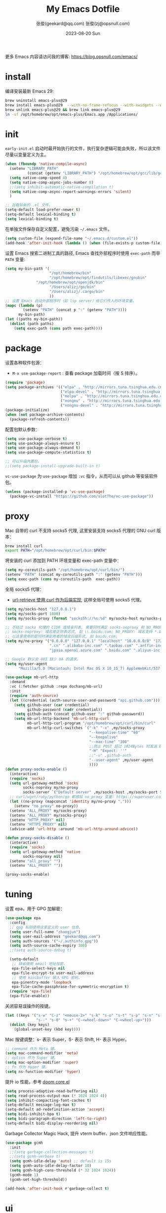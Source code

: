 #+Title: My Emacs Dotfile
#+AUTHOR: 张俊(geekard@qq.com)
#+LASTMOD: 2024-04-30T23:04:49+0800
#+STARTUP: overview hideblocks
#+PROPERTY: header-args:emacs-lisp :tangle yes :eval no :results silent :exports code
#+OPTIONS: prop:t ^:nil
#+LANGUAGE: zh-CN

#+DATE: 2023-08-20 Sun
#+HUGO_BASE_DIR: ~/blog/blog.opsnull.com
#+HUGO_SECTION: emacs
#+HUGO_BUNDLE: my-emacs-dotfile
#+EXPORT_file_name: index
#+HUGO_AUTO_SET_LASTMOD: t
#+HUGO_TAGS: emacs
#+HUGO_CATEGORIES: emacs
#+HUGO_LOCALE: zh
#+OPTIONS: title:t
#+HUGO_CUSTOM_FRONT_MATTER: :series '("emacs") :series_order 1

更多 Emacs 内容请访问我的博客: https://blog.opsnull.com/emacs/

* install

编译安装最新 Emacs 29:
#+begin_src bash :tangle ~/.emacs.d/init.sh
brew uninstall emacs-plus@29
brew install emacs-plus@29  --with-no-frame-refocus --with-xwidgets --with-imagemagick --with-poll --with-dragon-icon --with-native-comp --with-poll --HEAD
brew unlink emacs-plus@29 && brew link emacs-plus@29
ln -sf /opt/homebrew/opt/emacs-plus/Emacs.app /Applications/
#+end_src

* init

=early-init.el= 启动时最开始执行的文件，执行复杂逻辑可能会失败，所以该文件尽量以变量定义为主。
#+begin_src emacs-lisp :tangle ~/.emacs.d/early-init.el
(when (fboundp 'native-compile-async)
  (setenv "LIBRARY_PATH"
          (concat (getenv "LIBRARY_PATH") "/opt/homebrew/opt/gcc/lib/gcc/current/:/opt/homebrew/opt/gcc/lib/gcc/current/gcc/aarch64-apple-darwin23/13/"))
  (setq native-comp-speed 4)
  (setq native-comp-async-jobs-number 8)
  ;;(setq inhibit-automatic-native-compilation t)
  (setq native-comp-async-report-warnings-errors 'silent)
  )

;; 加载较新的 .el 文件。
(setq-default load-prefer-newer t)
(setq-default lexical-binding t)
(setq lexical-binding t)
#+end_src

在单独文件保存自定义配置，避免污染 =~/.emacs= 文件。
#+begin_src emacs-lisp :tangle ~/.emacs.d/early-init.el
(setq custom-file (expand-file-name "~/.emacs.d/custom.el"))
(add-hook 'after-init-hook (lambda () (when (file-exists-p custom-file) (load custom-file))))
#+end_src

设置 Emacs 搜索二进制工具的路径, Emacs 查找外部程序时使用 =exec-path= 而非 =PATH= 变量:
#+begin_src emacs-lisp :tangle ~/.emacs.d/early-init.el
(setq my-bin-path '(
                    "/opt/homebrew/bin"
                    "/opt/homebrew/opt/findutils/libexec/gnubin"
		      "/opt/homebrew/opt/openjdk/bin"
                    "/Users/alizj/go/bin"
                    "/Users/alizj/.cargo/bin"
                    ))
;; 设置 Emacs 启动外部程序时（如 lsp server）给它们传入的环境变量。
(mapc (lambda (p)
        (setenv "PATH" (concat p ":" (getenv "PATH"))))
      my-bin-path)
(let ((paths my-bin-path))
  (dolist (path paths)
    (setq exec-path (cons path exec-path))))
#+end_src

* package

设置各种软件包源：
+ =M-x use-package-report= : 查看 package 加载时间（按 S 排序）。
#+begin_src emacs-lisp
(require 'package)
(setq package-archives '(("elpa" . "http://mirrors.tuna.tsinghua.edu.cn/elpa/gnu/")
                         ("elpa-devel" . "http://mirrors.tuna.tsinghua.edu.cn/elpa/gnu-devel/")
                         ("melpa" . "http://mirrors.tuna.tsinghua.edu.cn/elpa/melpa/")
                         ("nongnu" . "http://mirrors.tuna.tsinghua.edu.cn/elpa/nongnu/")
                         ("nongnu-devel" . "http://mirrors.tuna.tsinghua.edu.cn/elpa/nongnu-devel/")))
(package-initialize)
(when (not package-archive-contents)
  (package-refresh-contents))
#+end_src

配置包默认参数：
#+begin_src emacs-lisp
(setq use-package-verbose t)
(setq use-package-always-ensure t)
(setq use-package-always-demand t)
(setq use-package-compute-statistics t)

;; 可以升级内置包。
;;(setq package-install-upgrade-built-in t)    
#+end_src

=vc-use-package= 为 =use-package= 增加 =:vc= 指令，从而可以从 github 等安装软件包。
#+begin_src emacs-lisp
(unless (package-installed-p 'vc-use-package)
  (package-vc-install "https://github.com/slotThe/vc-use-package"))
#+end_src

* proxy

Mac 自带的 curl 不支持 socks5 代理, 这里安装支持 socks5 代理的 GNU curl 版本：
#+begin_src bash :tangle ~/.emacs.d/init.sh
brew install curl
export PATH="/opt/homebrew/opt/curl/bin:$PATH"
#+end_src

将安装的 curl 添加到 PATH 环境变量和 exec-path 变量中：
#+begin_src emacs-lisp
(setq my-coreutils-path "/opt/homebrew/opt/curl/bin/")
(setenv "PATH" (concat my-coreutils-path ":" (getenv "PATH")))
(setq exec-path (cons my-coreutils-path  exec-path))
#+end_src

全局 socks5 代理：
+ [[https://emacstalk.github.io/post/007/][url-retrieve 使用 curl 作为后端实现]], 这样全局可使用 socks5 代理。
#+begin_src emacs-lisp
(setq my/socks-host "127.0.0.1")
(setq my/socks-port 1080)
(setq my/socks-proxy (format "socks5h://%s:%d" my/socks-host my/socks-port))

;; 不经过 socks 代理的 CIDR 或域名列表, 需要同时满足 socks-noproxy 和 NO_RROXY 值要求:
;; socks-noproxy: 域名是正则表达式, 如 \\.baidu.com; NO_PROXY: 域名支持 *.baidu.com 或 baidu.com; 所
;; 以这里使用的是同时满足两者的域名后缀形式, 如 baidu.com;
(setq my/no-proxy '("0.0.0.0" "127.0.0.1" "localhost" "10.0.0.0/8" "172.0.0.0/8"
                    ".cn" ".alibaba-inc.com" ".taobao.com" ".antfin-inc.com"
                    "jpaia.openai.azure.com" ".baidu.com" ".aliyun-inc.com"))

;; Google 默认会 403 缺少 UA 的请求。
(setq my/user-agent
      "Mozilla/5.0 (Macintosh; Intel Mac OS X 10_15_7) AppleWebKit/537.36 (KHTML, like Gecko) Chrome/94.0.4606.71 Safari/537.36")

(use-package mb-url-http
  :demand
  :vc (:fetcher github :repo dochang/mb-url)
  :init
  (require 'auth-source)
  (let ((credential (auth-source-user-and-password "api.github.com")))
    (setq github-user (car credential)
          github-password (cadr credential))
    (setq github-auth (concat github-user ":" github-password))
    (setq mb-url-http-backend 'mb-url-http-curl
          mb-url-http-curl-program "/opt/homebrew/opt/curl/bin/curl"
          mb-url-http-curl-switches `("-k" "-x" ,my/socks-proxy
                                      "--keepalive-time" "60"
                                      "--keepalive"
                                      "--max-time" "300"
                                      ;;防止 POST 超过 1024Bytes 时发送 Expect: 100-continue 导致 1s 延迟.
                                      "-H" "Expect: ''"
                                      ;;"-u" ,github-auth
                                      "--user-agent" ,my/user-agent
                                      ))))
(defun proxy-socks-enable ()
  (interactive)
  (require 'socks)
  (setq url-gateway-method 'socks
        socks-noproxy my/no-proxy
        socks-server `("Default server" ,my/socks-host ,my/socks-port 5))
  ;; curl/wget/ruby/python/go 都感知 no_proxy 变量: https://superuser.com/a/1690537
  (let ((no-proxy (mapconcat 'identity my/no-proxy ",")))
    (setenv "no_proxy" no-proxy))
  (setenv "ALL_PROXY" my/socks-proxy)
  (setenv "ALL_PROXY" my/socks-proxy)
  (setenv "HTTP_PROXY" nil)
  (setenv "HTTPS_PROXY" nil)
  (advice-add 'url-http :around 'mb-url-http-around-advice))

(defun proxy-socks-disable ()
  (interactive)
  (require 'socks)
  (setq url-gateway-method 'native
        socks-noproxy nil)
  (setenv "all_proxy" "")
  (setenv "ALL_PROXY" ""))

(proxy-socks-enable)
#+end_src

* tuning

设置 epa，用于 GPG 加解密：
#+begin_src emacs-lisp
(use-package epa
  :config
  ;; gpg 私钥使用这里定义的 user 信息。
  (setq user-full-name "zhangjun")
  (setq user-mail-address "geekard@qq.com")
  (setq auth-sources '("~/.authinfo.gpg"))
  (setq auth-source-cache-expiry 300)
  ;;(setq auth-source-debug t)

  (setq-default
   ;; 缺省使用 email 地址加密。
   epa-file-select-keys nil
   epa-file-encrypt-to user-mail-address
   ;; 使用 minibuffer 输入 GPG 密码。
   epa-pinentry-mode 'loopback
   epa-file-cache-passphrase-for-symmetric-encryption t)
  (require 'epa-file)
  (epa-file-enable))
#+end_src

关闭容易误操作的按键。
#+begin_src emacs-lisp
(let ((keys '("s-w" "C-z" "<mouse-2>" "s-k" "s-o" "s-t" "s-p" "s-n" "s-," "s-."
              "s--" "s-0" "s-+" "C-<wheel-down>" "C-<wheel-up>")))
  (dolist (key keys)
    (global-unset-key (kbd key))))
#+end_src

Mac 按键调整：s- 表示 Super，S- 表示 Shift, H- 表示 Hyper。
#+begin_src emacs-lisp
;; command 作为 Meta 键。
(setq mac-command-modifier 'meta)
;; option 作为 Super 键。
(setq mac-option-modifier 'super)
;; fn 作为 Hyper 键。
(setq ns-function-modifier 'hyper)
#+end_src

提升 io 性能，参考 [[https://github.com/hlissner/doom-emacs/blob/develop/core/core.el][doom core.el]]
#+begin_src emacs-lisp
(setq process-adaptive-read-buffering nil)
(setq read-process-output-max (* 1024 1024 4))
(setq inhibit-compacting-font-caches t)
(setq-default message-log-max t)
(setq-default ad-redefinition-action 'accept)
(setq bidi-inhibit-bpa t)
(setq bidi-paragraph-direction 'left-to-right)
(setq-default bidi-display-reordering nil)   
#+end_src

Garbage Collector Magic Hack, 提升 vterm buffer、json 文件响应性能。
#+begin_src emacs-lisp
(use-package gcmh
  :init
  ;;(setq garbage-collection-messages t)
  ;;(setq gcmh-verbose t)
  (setq gcmh-idle-delay 'auto) ;; default is 15s
  (setq gcmh-auto-idle-delay-factor 10)
  (setq gcmh-high-cons-threshold (* 32 1024 1024))
  (gcmh-mode 1)
  (gcmh-set-high-threshold))

(add-hook 'after-init-hook #'garbage-collect t)
#+end_src

* ui

关闭 UI 元素：
#+begin_src emacs-lisp
(when (memq window-system '(mac ns x))
  (tool-bar-mode -1)
  (scroll-bar-mode -1)
  (menu-bar-mode -1)
  (setq use-file-dialog nil)
  (setq use-dialog-box nil))
#+end_src

不显示 Title Bar：
#+begin_src emacs-lisp
;; square corner: undecorated, round corner: undecorated-round
(add-to-list 'default-frame-alist '(undecorated . t)) 
(add-to-list 'default-frame-alist '(ns-transparent-titlebar . t))
(add-to-list 'default-frame-alist '(selected-frame) 'name nil)
(add-to-list 'default-frame-alist '(ns-appearance . dark))
#+end_src

光标和行号：
#+begin_src emacs-lisp
;; 高亮当前行。
(global-hl-line-mode t)
(setq global-hl-line-sticky-flag t)

;; 显示行号。
(global-display-line-numbers-mode t)

;; 光标和字符宽度一致（如 TAB)
(setq x-stretch-cursor nil)
#+end_src

frame 设置：
#+begin_src emacs-lisp
;; 不在新 frame 打开文件（如 Finder 的 "Open with Emacs") 。
(setq ns-pop-up-frames nil)

;; 复用当前 frame。
(setq display-buffer-reuse-frames t)
;;(setq frame-resize-pixelwise t)

;; 30: 左右分屏, nil: 上下分屏。
(setq split-width-threshold nil)

;; 刷新显示。
(global-set-key (kbd "<f5>") #'redraw-display)
#+end_src

在 frame 底部显示的窗口列表:
#+begin_src emacs-lisp
(setq display-buffer-alist
      `((,(rx bos (or
                   "*Apropos*"
                   "*Help*"
                   "*helpful"
                   "*info*"
                   "*Summary*"
                   "*vt"
                   "*lsp-bridge"
                   "*Org"
                   "*Google Translate*"
                   "*eldoc*"
                   " *eglot"
                   "*compilation*"
                   "Shell Command Output") (0+ not-newline))
         (display-buffer-below-selected display-buffer-at-bottom)
         (inhibit-same-window . t)
         (window-height . 0.33))))
#+end_src

启动后显示模式，加 t 参数让 togg-frame-XX 最后运行，这样最大化才生效：
#+begin_src emacs-lisp
;;(add-hook 'window-setup-hook 'toggle-frame-fullscreen t) 
(add-hook 'window-setup-hook 'toggle-frame-maximized t)
#+end_src

透明背景：
#+begin_src emacs-lisp
(defun my/toggle-transparency ()
  (interactive)
  ;; 分别为 frame 获得焦点和失去焦点的不透明度。
  (set-frame-parameter (selected-frame) 'alpha '(90 . 90)) 
  (add-to-list 'default-frame-alist '(alpha . (90 . 90)))
  (add-to-list 'default-frame-alist '(alpha-background . 90)) ;; Emacs 29
  )  
#+end_src

窗口调整：
#+begin_src emacs-lisp
;; 调整窗口大小。
(global-set-key (kbd "s-<left>") 'shrink-window-horizontally)
(global-set-key (kbd "s-<right>") 'enlarge-window-horizontally)
(global-set-key (kbd "s-<down>") 'shrink-window)
(global-set-key (kbd "s-<up>") 'enlarge-window)

;; 切换窗口。
(global-set-key (kbd "s-o") #'other-window)  
#+end_src

滚动显示：
#+begin_src emacs-lisp
(global-set-key (kbd "s-j") (lambda () (interactive) (scroll-up 1)))
(global-set-key (kbd "s-k") (lambda () (interactive) (scroll-down 1)))

;; 像素平滑滚动。
(pixel-scroll-precision-mode t)
#+end_src

向下/向上翻另外的窗口。
#+begin_src emacs-lisp
(global-set-key (kbd "s-v") 'scroll-other-window)  
(global-set-key (kbd "C-s-v") 'scroll-other-window-down)
#+end_src

org-mode buffer 内容居中显示：
+ 设置 olivetti body 宽度： ~C-c | (M-x olivetti-set-width)~
+ =olivetti-body-width= 和 =fill-column= 都是 buffer local 变量，需要使用 =setq-default= 才能在所有 buffer
  中生效。
#+begin_src emacs-lisp
(use-package olivetti
  :config
  ;; 内容区域宽度，超过后自动折行。
  (setq-default olivetti-body-width 120)
  (add-hook 'org-mode-hook 'olivetti-mode))
;; fill-column 值要小于 olivetti-body-width 才能正常折行。
(setq-default fill-column 100)     
#+end_src

dashboard：
#+begin_src emacs-lisp
(use-package dashboard
  :config
  (dashboard-setup-startup-hook)
  (setq-local global-hl-line-mode nil)
  (setq dashboard-banner-logo-title "Happy Hacking & Writing 🎯")
  (setq dashboard-projects-backend #'project-el)
  (setq dashboard-center-content t)
  (setq dashboard-set-heading-icons t)
  (setq dashboard-set-navigator t)
  (setq dashboard-set-file-icons t)
  (setq dashboard-path-max-length 30)
  (setq dashboard-items '((recents . 15) (projects . 8) (agenda . 3))))
#+end_src

doom-modeline：它使用 Symbols Nerd Fonts Mono 字体在 modeline 上显示 icons，需要单独安装该字体。
#+begin_src emacs-lisp
(use-package nerd-icons)
(use-package doom-modeline
  :hook (after-init . doom-modeline-mode)
  :custom
  (doom-modeline-buffer-encoding nil)
  (doom-modeline-env-version nil)
  (doom-modeline-env-enable-rust nil)
  (doom-modeline-env-enable-go nil)
  (doom-modeline-buffer-file-name-style 'truncate-nil) ;; relative-from-project
  (doom-modeline-vcs-max-length 30)
  (doom-modeline-github nil)
  (doom-modeline-time-icon nil)
  (doom-modeline-check-simple-format t)
  :config
  (display-battery-mode 0)
  (column-number-mode t)
  (size-indication-mode t)
  (display-time-mode t)
  (setq display-time-24hr-format t)
  (setq display-time-default-load-average nil)
  (setq display-time-load-average-threshold 20)
  (setq display-time-format "%H:%M ") ;; "%m/%d[%w]%H:%M "
  (setq display-time-day-and-date t)
  (setq indicate-buffer-boundaries (quote left)))

;; 为 vterm-mode 定义简化的 modeline，提升性能。
(doom-modeline-def-modeline 'my-term-modeline
  '(buffer-info) ;; 左侧
  '(misc-info minor-modes input-method)) ;; 右侧
(add-to-list 'doom-modeline-mode-alist '(vterm-mode . my-term-modeline))
#+end_src

字体：
+ 英文字体：[[https://github.com/protesilaos/iosevka-comfy][Iosevka Comfy]];
+ 中文字体：霞鹜文楷屏幕阅读版 [[https://github.com/lxgw/LxgwWenKai-Screen/releases][LxgwWenKai-Screen]]，屏幕阅读版主要是对字体做了加粗，便于屏幕阅读;
+ 英文 Iosevka/Sarasa 字体和中文 LxgwWenKai 字体，按照 1:1 缩放，在偶数字号的情况下可以实现等宽等高;
#+begin_src emacs-lisp
(use-package fontaine
  :config
  (setq fontaine-latest-state-file
	(locate-user-emacs-file "fontaine-latest-state.eld"))

  (setq fontaine-presets
	'((small
	   :default-family "Iosevka Comfy Motion"
	   :default-height 80
	   :variable-pitch-family "Iosevka Comfy Fixed")
	  (regular) ;; 使用缺省配置。
	  (medium
	   :default-weight semilight
	   :default-height 115
	   :bold-weight extrabold)
	  (large
	   :inherit medium
	   :default-height 150)
	  (presentation
	   :default-height 180)
	  (t
	   :default-family "Iosevka Comfy"
	   :default-weight regular
	   :default-height 160 ;; 默认字号, 需要是偶数才能实现等宽等高。
	   :fixed-pitch-family "Iosevka Comfy"
	   :fixed-pitch-weight nil
	   :fixed-pitch-height 1.0
	   :fixed-pitch-serif-family "Iosevka Comfy"
	   :fixed-pitch-serif-weight nil
	   :fixed-pitch-serif-height 1.0
	   :variable-pitch-family "Iosevka Comfy Duo"
	   :variable-pitch-weight nil
	   :variable-pitch-height 1.0
	   :line-spacing nil)))
  (fontaine-mode 1)
  (define-key global-map (kbd "C-c f") #'fontaine-set-preset)
  (add-hook 'enable-theme-functions #'fontaine-apply-current-preset)
  (fontaine-set-preset (or (fontaine-restore-latest-preset) 'regular))
  (add-hook 'kill-emacs-hook #'fontaine-store-latest-preset))

;; 设置 emoji/symbol 和中文字体。
(defun my/set-font ()
  (when window-system    
    (setq use-default-font-for-symbols nil)
    (set-fontset-font t 'emoji (font-spec :family "Apple Color Emoji")) ;; Noto Color Emoji
    (set-fontset-font t 'symbol (font-spec :family "Symbola")) ;; Apple Symbols, Symbola
    (let ((font (frame-parameter nil 'font))
	  (font-spec (font-spec :family "LXGW WenKai Screen")))
      (dolist (charset '(kana han hangul cjk-misc bopomofo))
	(set-fontset-font font charset font-spec)))))

;; emacs 启动后或 fontaine preset 切换时设置字体。
(add-hook 'after-init-hook 'my/set-font)
(add-hook 'fontaine-set-preset-hook 'my/set-font)

;; 设置字体缩放比例，设置为 1.172 可以确保 2 倍放大后对应的是 22 号偶数字体，这样表格可以对齐。16 *
;; 1.172 * 1.172 = 21.97（Emacs 取整为 22）。
(setq text-scale-mode-step 1.172)
;; table 只使用中英文严格等宽的 LXGW WenKai Mono Screen 字体, 避免中英文不对齐。
(custom-theme-set-faces
 'user
 '(org-table ((t (:family "LXGW WenKai Mono Screen"))))
 )
  #+end_src

常用命令:
+ 查看 Emacs 支持的字体名称： =(print (font-family-list))=
+ 安装、更新 Icon 字体： =M-x all-the-icons-install-fonts=
+ 查看光标处字体： =M-x describe-char=
+ 查看 emacs 支持的字体名称： =(print (font-family-list))=;

Emacs 主题列表：https://emacsthemes.com/popular/index.html
#+begin_src emacs-lisp
(use-package ef-themes
  :demand
  :config
  (mapc #'disable-theme custom-enabled-themes)
  (setq ef-themes-variable-pitch-ui t)
  (setq ef-themes-mixed-fonts t)
  (setq ef-themes-headings
        '(
          ;; level 0 是文档 title，1-8 是文档 header。
          (0 . (variable-pitch light 1.9))
          (1 . (variable-pitch light 1.8))
          (2 . (variable-pitch regular 1.7))
          (3 . (variable-pitch regular 1.6))
          (4 . (variable-pitch regular 1.5))
          (5 . (variable-pitch 1.4))
          (6 . (variable-pitch 1.3))
          (7 . (variable-pitch 1.2))
          (agenda-date . (semilight 1.5))
          (agenda-structure . (variable-pitch light 1.9))
          (t . (variable-pitch 1.1))))
  (setq ef-themes-region '(intense no-extend neutral)))
#+end_src

自动切换深浅主题:
+ light: zenburn ef-elea-light ef-spring ef-day doom-one-light 
+ dark: sanityinc-tomorrow-eighties zenburn ef-elea-dark ef-night doom-palenight
#+begin_src emacs-lisp
(defun my/load-theme (appearance)
  (interactive)
  (pcase appearance
    ('light (load-theme 'ef-elea-light t))
    ('dark (load-theme 'ef-maris-dark t))))
(add-hook 'ns-system-appearance-change-functions 'my/load-theme)
(add-hook 'after-init-hook (lambda () (my/load-theme ns-system-appearance)))
#+end_src

pulsar：高亮光标移动到的行。
#+begin_src emacs-lisp
(use-package pulsar
  :config
  (setq pulsar-pulse t)
  (setq pulsar-delay 0.25)
  (setq pulsar-iterations 5)
  (setq pulsar-face 'pulsar-magenta)
  (setq pulsar-highlight-face 'pulsar-yellow)
  (pulsar-global-mode 1)
  (add-hook 'next-error-hook #'pulsar-pulse-line-red))  
#+end_src

tab-bar：
#+begin_src emacs-lisp
(use-package tab-bar
  :custom
  (tab-bar-close-button-show nil)
  (tab-bar-new-button-show nil)
  (tab-bar-history-limit 20)
  (tab-bar-new-tab-choice "*dashboard*")
  (tab-bar-show 1)
  ;; 使用 super + N 来切换 tab。
  (tab-bar-select-tab-modifiers "super")
  :config
  ;; 去掉最左侧的 < 和 >
  (setq tab-bar-format '(tab-bar-format-tabs tab-bar-separator))
  ;; 开启 tar-bar history mode 后才支持 history-back/forward 命令。
  (tab-bar-history-mode t)
  (global-set-key (kbd "s-f") 'tab-bar-history-forward)
  (global-set-key (kbd "s-b") 'tab-bar-history-back)
  (global-set-key (kbd "s-t") 'tab-bar-new-tab)
  (keymap-global-set "s-n" 'tab-bar-switch-to-next-tab)
  (keymap-global-set "s-p" 'tab-bar-switch-to-prev-tab)
  (keymap-global-set "s-w" 'tab-bar-close-tab)
  (global-set-key (kbd "s-0") 'tab-bar-close-tab)

  ;; 为 tab 添加序号，便于快速切换。
  ;; 参考：https://christiantietze.de/posts/2022/02/emacs-tab-bar-numbered-tabs/
  (defvar ct/circle-numbers-alist
    '((0 . "⓪")
      (1 . "①")
      (2 . "②")
      (3 . "③")
      (4 . "④")
      (5 . "⑤")
      (6 . "⑥")
      (7 . "⑦")
      (8 . "⑧")
      (9 . "⑨"))
    "Alist of integers to strings of circled unicode numbers.")
  (setq tab-bar-tab-hints t)
  (defun ct/tab-bar-tab-name-format-default (tab i)
    (let ((current-p (eq (car tab) 'current-tab))
          (tab-num (if (and tab-bar-tab-hints (< i 10))
                       (alist-get i ct/circle-numbers-alist) "")))
      (propertize
       (concat tab-num
               " "
               (alist-get 'name tab)
               (or (and tab-bar-close-button-show
                        (not (eq tab-bar-close-button-show
                                 (if current-p 'non-selected 'selected)))
                        tab-bar-close-button)
                   "")
               " ")
       'face (funcall tab-bar-tab-face-function tab))))
  (setq tab-bar-tab-name-format-function #'ct/tab-bar-tab-name-format-default)

  (global-set-key (kbd "s-1") 'tab-bar-select-tab)
  (global-set-key (kbd "s-2") 'tab-bar-select-tab)
  (global-set-key (kbd "s-3") 'tab-bar-select-tab)
  (global-set-key (kbd "s-4") 'tab-bar-select-tab)
  (global-set-key (kbd "s-5") 'tab-bar-select-tab)
  (global-set-key (kbd "s-6") 'tab-bar-select-tab)
  (global-set-key (kbd "s-7") 'tab-bar-select-tab)
  (global-set-key (kbd "s-8") 'tab-bar-select-tab)
  (global-set-key (kbd "s-9") 'tab-bar-select-tab))
#+end_src

tar-bar 命令前缀：C-x t
+ t (other-tab-prefix) :: 在下一个新的 tab 中显示下一个 command 的 buffer;
+ C-r (find-file-read-only-other-tab) :: 
+ C-f (find-file-other-tab) :: 
+ f (find-file-other-tab) :: 
+ b (switch-to-buffer-other-tab) :: 
+ r (tab-rename) :: 重命名当前 tab 的名称，然后一直不会变。
+ d (dired-other-tab) :: 在新的 tab 中显示 dired 内容。

nyan：modeline 彩虹猫。
#+begin_src emacs-lisp
(use-package nyan-mode
  :config
  (setq nyan-animate-nyancat t)
  (setq nyan-wavy-trail t)
  (nyan-mode)
  (nyan-start-animation))
#+end_src

* rime

安装 RIME 输入法后端引擎 [[https://github.com/rime/librime/releases][librime]] ：
+ emacs-rime 直接和该引擎打交道，不需要安装 Mac 输入法前端 App 鼠须管 squirrel；
+ 通过 squirrel App 同步用户配置数据，可能会导致 userdb 数据损坏（~/Library/Rime/rime_ice.userdb/LOG
  文件有日志记录），进而导致 RIME 动态词频、用户词典等功能异常。
#+begin_src bash :tangle ~/.emacs.d/init.sh
wget https://github.com/rime/librime/releases/download/1.11.0/rime-76a0a16-macOS-universal.tar.bz2
tar -xvf rime-76a0a16-macOS-universal.tar.bz2
mv ~/.emacs.d/librime/dist{,.bak}
mv dist ~/.emacs.d/librime
# 如果 MacOS Gatekeeper 阻止第三方软件运行，可以暂时关闭它：
sudo spctl --master-disable
# 后续再开启：sudo spctl --master-enable
#+end_src

下载 [[https://github.com/iDvel/rime-ice.git][iDvel/rime-ice]] 雾凇拼音输入法方案：
+ [[https://github.com/iDvel/rime-ice][雾凇拼音]] 主页有一些输入用例， 如果打同样的拼音可以补全相同的中文候选词就证明已经成功用上了雾凇拼音;
+ 以词定字：[: 上屏当前词句的第一个字，]: 上屏当前词句的最后一个字;
+ 中英文标点: 输入 vbd 后选择, v 开头有一系列快捷键;  
+ 常见问题：https://github.com/iDvel/rime-ice/issues/133;
#+begin_src bash :tangle ~/.emacs.d/init.sh
mv ~/Library/Rime ~/Library/Rime.bak
git clone https://github.com/iDvel/rime-ice --depth=1
mv rime-ice ~/Library/Rime
# 后续可以 git pull 更新 rime-ice。
cd ~/Library/Rime
cp custom_phrase.txt  opsnull_custom_phrase.txt # 自定义词频文件
sed -i -e 's/custom_phrase.txt/opsnull_custom_phrase/g' opsnull_custom_phrase.txt # 修改其中的 db_name
#+end_src

[[https://dvel.me/posts/rime-ice/#%E4%BB%A5-patch-%E7%9A%84%E6%96%B9%E5%BC%8F%E6%89%93%E8%A1%A5%E4%B8%81][patch 语法示例]]：
+ 注意：对于列表类型的字段值, patch 时必须列出修改后的整个列表值，不支持部分 patch。
#+begin_src yaml :tangle no
# 以 patch: 开头，后面的内容都需要缩进
patch:

  ##### 修改单项
  # 正确 ✅ 这种方式只覆盖 Shift_L，不影响其他选项
  ascii_composer/switch_key/Shift_L: commit_code
  
  # 错误 ❌ 这样导致 switch_key 下将只有 Shift_L 一个选项
  ascii_composer/switch_key:
    Shift_L: commit_code
  
  ##### 如果有较多修改项，可以直接全部复制过来再修改
  ascii_composer:
    good_old_caps_lock: false
    switch_key:
      Caps_Lock: commit_code
      Shift_L: commit_code
      Shift_R: noop
      Control_L: noop
      Control_R: noop

  ##### 结尾的 /+ 表示在原基础上追加
  # 保留已有的快捷键，追加一个逗号句号翻页
  key_binder/bindings/+:
    - { when: paging, accept: comma, send: Page_Up }
    - { when: has_menu, accept: period, send: Page_Down }
#+end_src

rime_ice 拼音方案调整(如模糊音，动态词频，自定义词语文件等):
+ 自定义短语：向自定义短语词典文件 opsnull_custom_phrase.txt 添加自定义短语，custom_prase/db_class
  为stabledb，是只读的，不会动态调频。（可以设置为 tabledb 来动态调频）。
+ 首次添加该文件后需要执行 M-x rime-deploy 和 M-x rime-sync 生效。
#+begin_src yaml :tangle ~/Library/Rime/rime_ice.custom.yaml 
patch:
  switches:
  - name: ascii_mode
    states: [ 中, Ａ ]
  - name: ascii_punct  # 中英标点
    states: [ ¥, $ ]
  # 下面这些开关一般用不到, 故关闭(如候选词中不再显示 emoji).
  # - name: traditionalization
  #   states: [ 简, 繁 ]
  #   reset: 0
  # - name: emoji
  #   states: [ 💀, 😄 ]
  #   reset: 1
  # - name: full_shape
  #   states: [ 半角, 全角 ]
  #   reset: 0
  # - name: search_single_char  # search.lua 的功能开关，辅码查词时是否单字优先
  #   abbrev: [词, 单]
  #   states: [正常, 单字]
  #   reset: 0

  translator/spelling_hints: 0           # 不显示候选词的拼音。
  translator/always_show_comments: false #不显示候选者的拼音。
  translator/enable_user_dict: true      # 根据上屏自动调整词频, 否则根据 *.dict.yaml 中的静态定义的词频率。
  custom_phrase/user_dict: "opsnull_custom_phrase"  # 自定义短语词典文件，权重最高。

  speller/algebra:
  # 模糊拼音
  # 声母
  - derive/^([zcs])h/$1/          # z c s → zh ch sh
  - derive/^([zcs])([^h])/$1h$2/  # zh ch sh → z c s
  #- derive/^l/n/  # n → l
  #- derive/^n/l/  # l → n
  # 韵母
  - derive/eng$/en/
  - derive/en$/eng/
  - derive/in/ing/
  - derive/ing/in/

  # 自动纠错(后者用前者替换)
  # ai
  - derive/^([wghk])ai$/$1ia/  # wia → wai
  # ei
  - derive/([wfghkz])ei$/$1ie/  # wie → wei
  # ie
  - derive/([jqx])ie$/$1ei/  # jei → jie    
#+end_src

Rime 输入法全局配置：
+ 详细参考：https://github.com/iDvel/rime-ice/blob/main/default.yaml
#+begin_src yaml :tangle ~/Library/Rime/default.custom.yaml
patch:
  schema_list:
  - schema: rime_ice  # 只启用 rime_ice 雾凇拼音输入法方案。
  menu/page_size: 9   # 显示 9 个候选词。  
  # 方案选单切换
  switcher/hotkeys:
  - F4
  - "Control+plus" # 按 C-Shit-+ 调出方案选单。
  switcher/fold_options: false # 呼出时不折叠。
  switcher/abbreviate_options: false # 折叠时不缩写选项
  ascii_composer: # 中英文切换
    switch_key:   # 关闭左边 Shift 中西文切换，而是使用右侧 Shift（避免频繁误按）。
      Shift_L: noop 
      Shift_R: commit_code
  key_binder/bindings:
  - { when: has_menu, accept: equal, send: Page_Down }             # 下一页
  - { when: paging, accept: minus, send: Page_Up }                 # 上一页
  - { when: always, accept: "Control+period", toggle: ascii_mode}  # 中英文切换
  - { when: always, accept: "Control+comma", toggle: ascii_punct}  # 中英文标点切换
  #- { when: always, accept: "Control+comma", toggle: full_shape}  # 全角/半角切换

  # 开启 emacs 绑定惯例，这样可以使用 C-x 来修正拼音。需要将这些按键加到rime-translate-keybindings变
  # 量里后才会生效。 composing 指的是出现候选词列表的时机。
  - { When: composing, accept: Control+p, send: Up }
  - { when: composing, accept: Control+n, send: Down }
  - { when: composing, accept: Control+b, send: Left }
  - { when: composing, accept: Control+f, send: Right }
  - { when: composing, accept: Control+a, send: Home }
  - { when: composing, accept: Control+e, send: End }
  - { when: composing, accept: Control+d, send: Delete }
  - { when: composing, accept: Control+k, send: Shift+Delete } # 从用户数据库中删除误上屏的词语
  - { when: composing, accept: Control+h, send: BackSpace }
  - { when: composing, accept: Control+g, send: Escape }
  - { when: composing, accept: Control+bracketleft, send: Escape }
  - { when: composing, accept: Control+y, send: Page_Up }
  - { when: composing, accept: Alt+v, send: Page_Up }
  - { when: composing, accept: Control+v, send: Page_Down }

# 更多按键名称参考: https://github.com/LEOYoon-Tsaw/Rime_collections/blob/master/Rime_description.md
#+end_src

配置 Emacs:
+ =rime-disable-predicates= 定义了一组断言函数，当任一函数断言成立时，Rime 自动将输入法切换为英文
  （inline、ascii-inline、ascii-mode 都指的是英文）。如果同时定义了 rime-inline-predicates 变量，则
  当这两组函数都至少有一个断言成立时才会切换为英文。
+ =rime-predicate-after-alphabet-char-p= 和 =rime-predicate-in-code-string-p= 条件都会导致不能正确的中英
  文混排。
#+begin_src emacs-lisp
(use-package rime
  :custom
  (rime-user-data-dir "~/Library/Rime/")
  (rime-librime-root "~/.emacs.d/librime/dist")
  (rime-emacs-module-header-root "/opt/homebrew/opt/emacs-plus@29/include")
  :hook
  (emacs-startup . (lambda () (setq default-input-method "rime")))
  :bind
  ( 
   :map rime-active-mode-map
   ;; 在已经激活 Rime 候选菜单时，强制切换到英文直到按回车。
   ("M-j" . 'rime-inline-ascii)
   :map rime-mode-map
   ;; 强制切换到中文模式. 
   ("M-j" . 'rime-force-enable)
   ;; 下面这些快捷键需要发送给 rime 来处理, 需要与 default.custom.yaml 文件中的 key_binder/bindings
   ;; 配置相匹配。
   ("C-." . 'rime-send-keybinding)      ;; 中英文切换
   ("C-+" . 'rime-send-keybinding)      ;; 输入法菜单
   ("C-," . 'rime-send-keybinding)      ;; 中英文标点切换
   ;;("C-," . 'rime-send-keybinding)    ;; 全半角切换
   )
  :config
  ;; 在 modline 高亮输入法图标, 可用来快速分辨分中英文输入状态。
  (setq mode-line-mule-info '((:eval (rime-lighter))))
  ;; 将如下快捷键发送给 rime，同时需要在 rime 的 key_binder/bindings 的部分配置才会生效。
  (add-to-list 'rime-translate-keybindings "C-h") ;; 删除拼音字符
  (add-to-list 'rime-translate-keybindings "C-d")
  (add-to-list 'rime-translate-keybindings "C-k") ;; 删除误上屏的词语
  (add-to-list 'rime-translate-keybindings "C-a") ;; 跳转到第一个拼音字符
  (add-to-list 'rime-translate-keybindings "C-e") ;; 跳转到最后一个拼音字符
  ;; support shift-l, shift-r, control-l, control-r, 只有当使用系统 RIME 输入法时才有效。
  (setq rime-inline-ascii-trigger 'shift-r)
  ;; 临时英文模式, 该列表中任何一个断言返回 t 时自动切换到英文。如何 rime-inline-predicates 不为空，
  ;; 则当其中任意一个断言也返回 t 时才会自动切换到英文（inline 等效于 ascii-mode）。
  ;; 自定义 avy 断言函数.
  (defun rime-predicate-avy-p ()
    (bound-and-true-p avy-command))
  (setq rime-disable-predicates
        '(rime-predicate-ace-window-p
          rime-predicate-hydra-p
          rime-predicate-current-uppercase-letter-p
          ;; 在上一个字符是英文时才自动切换到英文，适合字符串中中英文混合的情况。
          rime-predicate-in-code-string-after-ascii-p
          ;; 代码块内不能输入中文, 但注释和字符串不受影响。
          rime-predicate-prog-in-code-p
          rime-predicate-avy-p
          ))
  (setq rime-show-candidate 'posframe)
  (setq default-input-method "rime")

  (setq rime-posframe-properties
        (list :background-color "#333333"
              :foreground-color "#dcdccc"
              :internal-border-width 2))

  ;; 部分 mode 关闭 RIME 输入法。
  (defadvice switch-to-buffer (after activate-input-method activate)
    (if (or (string-match "vterm-mode" (symbol-name major-mode))
            (string-match "dired-mode" (symbol-name major-mode))
            (string-match "image-mode" (symbol-name major-mode))
            (string-match "compilation-mode" (symbol-name major-mode))
            (string-match "isearch-mode" (symbol-name major-mode))
            (string-match "minibuffer-mode" (symbol-name major-mode)))
        (activate-input-method nil)
      (activate-input-method "rime"))))
#+end_src

个人词频：用户词典类型 =translator/db_class= 的值默认为 userdb，即二进制文件，输入过的内容会记录在
=~/Library/Rime/*.userdb/= 文件夹中，只有在同步后才能在同步目录 =sync_dir/*/*userdb.txt= 看到人类可读的
用户词典；
+ =M-x rime-sync= 或点击鼠须管「同步用户数据」，Rime 将输入法方案的用户数据 *.userdb 与备份目录
  sync_dir 进行双向更新同步。

#+begin_src yaml :tangle ~/Library/Rime/installation.yaml
# installation.yaml 文件在第一次部署后会自动生成，在这里可以编辑当前设备的 ID 和同步目录。

#本机的 ID 标志，默认是一串 UUID，生成的文件夹是这个名字，可以改成更好识别的名称。
installation_id: "cde8ff26-5e08-466c-bd2d-aac2aeaedb25"
# 同步的目标路径。
sync_dir: /Users/alizj/.emacs.d/sync/rime
#+end_src

userdb 不支持删除记录，所以不能通过清理 =*userdb.txt= 文件的方式来清理 userdb 记录。解决步骤是：：
1. 删除 =~/Library/Rime/*.userdb/= 目录；
2. 重启 Emacs；
3. 再执行 M-x rime-sync 来全新同步 *userdb.txt 中记录；
上面的步骤也适合于 userdb 文件损坏（查看文件 ~/Library/Rime/rime_ice.userdb/LOG）导致的个人词频不生
效的情况。

* completion

vertico 提供 minibuffer 区域的自动补全功能, 使用 orderless 的过滤风格来对候选者进行过滤:
+ corfu 提供的是光标出的自动补全;
+ =C-] (abort-recursive-edit)= 命令可以在任意 buffer 关闭 minibuffer 的编辑模式。
+ 如果要插入不存在的对象，例如新建一个 file 或 buffer, 可以使用 ~M-RET~ 快捷键（vertico-exit-input)；
+ forward-paragraph -> vertico-next-group， 也即可以使用 M-} 来选择候选者列表中的下一个分组，例如不
  同的 file 或 project。
+ TAB -> vertico-insert
#+begin_src emacs-lisp
(use-package vertico
  :config
  (require 'vertico-directory) 
  (setq vertico-count 20)
  ;; 默认不选中任何候选者，这样可以避免不必要的预览.
  ;;(setq vertico-preselect 'prompt)
  (vertico-mode 1)
  (define-key vertico-map (kbd "<backspace>") #'vertico-directory-delete-char)
  (define-key vertico-map (kbd "RET") #'vertico-directory-enter)
  )

(use-package emacs
  :init
  ;; minibuffer 不显示光标。
  (setq minibuffer-prompt-properties '(read-only t cursor-intangible t face minibuffer-prompt))
  (add-hook 'minibuffer-setup-hook #'cursor-intangible-mode)
  ;; M-x 只显示当前 mode 支持的命令。
  (setq read-extended-command-predicate #'command-completion-default-include-p)
  ;; 开启 minibuffer 递归编辑。
  (setq enable-recursive-minibuffers t))
#+end_src

corf 在光标出显示候选者列表和对应文档, 可以和 orderless 结合使用, 使用 orderless 的过滤风格来过滤候
选者.
+ 对于光标处的连续输入, 可以使用 M-SPC(corfu-insert-separator) 来插入 orderless 分隔符(默认是空格);
+ vetico 是 minibuffer 区域的补全 UI, 它直接使用 SPC(orderless 默认的分隔符) 分割多个过滤条件;
#+begin_src emacs-lisp
(use-package corfu
  :init
  (global-corfu-mode 1)    ;; 全局模式，eshell 等也会生效。
  (corfu-popupinfo-mode 1) ;;  显示候选者文档。
  ;; 滚动显示 corfu-popupinfo 中的内容, 与后续滚动显示 eldoc-box 中的内容操作一致。
  :bind (:map corfu-popupinfo-map
              ("C-M-j" . corfu-popupinfo-scroll-up)
              ("C-M-k" . corfu-popupinfo-scroll-down))
  :custom
  (corfu-cycle t)                ;; 自动轮转。
  (corfu-auto t)                 ;; 自动补全(不需要按 TAB)。
  (corfu-auto-prefix 2)          ;; 触发自动补全的前缀长度。
  (corfu-auto-delay 0.1)         ;; 触发自动补全的延迟, 当满足前缀长度或延迟时, 都会自动补全。
  (corfu-separator ?\s)          ;; Orderless 过滤分隔符。
  (corfu-preselect 'prompt)      ;; Preselect the prompt
  (corfu-scroll-margin 5)
  (corfu-on-exact-match nil)           ;; 默认不选中候选者(即使只有一个)。
  (corfu-popupinfo-delay '(0.1 . 0.2)) ;;候选者帮助文档显示延迟, 这里设置的尽可能小, 以提高响应。
  (corfu-popupinfo-max-width 140)
  (corfu-popupinfo-max-height 30)
  :config
  (defun corfu-enable-always-in-minibuffer ()
    (setq-local corfu-auto nil)
    (corfu-mode 1))
  (add-hook 'minibuffer-setup-hook #'corfu-enable-always-in-minibuffer 1)

  ;; eshell 使用 pcomplete 来自动补全，eshell 自动补全。
  (add-hook 'eshell-mode-hook
            (lambda ()
              (setq-local corfu-auto nil)
              (corfu-mode)))
  )

;; 保存 corfu 自动补全历史，后续可以按照高频排序。
(savehist-mode 1)
(add-to-list 'savehist-additional-variables #'corfu-history)

;; minibuffer 历史记录。
(use-package savehist
  :hook (after-init . savehist-mode)
  :config
  (setq history-length 600)
  (setq savehist-save-minibuffer-history t)
  (setq savehist-autosave-interval 300)
  (add-to-list 'savehist-additional-variables 'mark-ring)
  (add-to-list 'savehist-additional-variables 'global-mark-ring)
  (add-to-list 'savehist-additional-variables 'extended-command-history))

(use-package emacs
  :init
  ;; 总是在弹出菜单中显示候选者。 TAB cycle if there are only few candidates
  (setq completion-cycle-threshold nil)
  ;; 使用 TAB 来 indentation+completion(completion-at-point 默认是 M-TAB) 。
  (setq tab-always-indent 'complete))

;; (use-package kind-icon
;;   :after corfu
;;   :demand
;;   :custom
;;   (kind-icon-default-face 'corfu-default)
;;   :config
;;   (add-to-list 'corfu-margin-formatters #'kind-icon-margin-formatter))
#+end_src

orderless 补全风格：使用空格分割的一个或多个匹配模式，模式的顺序没有关系，但是 AND 关系。默认情况下
orderless 使用 orderless-matching-styles 变量配置的 =正则和字面量= 匹配方式. 通过给各模式指定前缀或后
缀, 也可以灵活指定其它匹配模式:
+ ~!~ :: makes the rest of the component match using =orderless-without-literal=, that is, both =!bad
   and bad!= will match strings that =do not contain the substring bad=.
+ ~,~ :: uses =orderless-initialism=, 即首字母缩写匹配:  \<a.*\<b.*\c;
+ ~=~ :: uses =orderless-literal=, 字面量匹配;
+ ~~~ :: uses =orderless-flex=, 匹配: a.*b.*c;
+ ~^~ :: uses =orderless-literal-prefix=
+ ~&~ :: modifies the component with =orderless-annotation=  
+ ~%~ ::  makes the string match ignoring diacritics and similar inflections on characters (it uses
  the function =char-fold-to-regexp= to do this).

! 只能对 =字面量= 匹配取反（orderless-without-literal) ，和其他 dispatch 字符连用时, ! 需要前缀形式，
如 ~!=.go~ 将不匹配含有字面量 .go 的候选者。

#+begin_src  emacs-lisp
(use-package orderless
  :demand t
  :config
  ;; https://github.com/minad/consult/wiki#minads-orderless-configuration
  (defun +orderless--consult-suffix ()
    "Regexp which matches the end of string with Consult tofu support."
    (if (and (boundp 'consult--tofu-char) (boundp 'consult--tofu-range))
        (format "[%c-%c]*$"
                consult--tofu-char
                (+ consult--tofu-char consult--tofu-range -1))
      "$"))

  ;; Recognizes the following patterns:
  ;; * .ext (file extension)
  ;; * regexp$ (regexp matching at end)
  (defun +orderless-consult-dispatch (word _index _total)
    (cond
     ;; Ensure that $ works with Consult commands, which add disambiguation suffixes
     ((string-suffix-p "$" word)
      `(orderless-regexp . ,(concat (substring word 0 -1) (+orderless--consult-suffix))))
     ;; File extensions
     ((and (or minibuffer-completing-file-name
               (derived-mode-p 'eshell-mode))
           (string-match-p "\\`\\.." word))
      `(orderless-regexp . ,(concat "\\." (substring word 1) (+orderless--consult-suffix))))))

  ;; 在 orderless-affix-dispatch 的基础上添加上面支持文件名扩展和正则表达式的 dispatchers 。
  (setq orderless-style-dispatchers (list #'+orderless-consult-dispatch
                                          #'orderless-affix-dispatch))

  ;; 自定义名为 +orderless-with-initialism 的 orderless 风格。
  (orderless-define-completion-style +orderless-with-initialism
    (orderless-matching-styles '(orderless-initialism orderless-literal orderless-regexp)))

  ;; 使用 orderless 和 emacs 原生的 basic 补全风格， 但 orderless 的优先级更高。
  (setq completion-styles '(orderless basic))
  (setq completion-category-defaults nil)
  ;; 进一步设置各 category 使用的补全风格。
  (setq completion-category-overrides
        '(;; buffer name 补全
          ;;(buffer (styles +orderless-with-initialism)) 
          ;; 文件名和路径补全, partial-completion 提供了 wildcard 支持。
          (file (styles partial-completion)) 
          (command (styles +orderless-with-initialism)) 
          (variable (styles +orderless-with-initialism))
          (symbol (styles +orderless-with-initialism))
          ;; eglot will change the completion-category-defaults to flex, BAD!
          ;; https://github.com/minad/corfu/issues/136#issuecomment-1052843656 
          (eglot (styles . (orderless basic))) ;;使用 M-SPC 来分隔光标处的多个筛选条件。
          (eglot-capf (styles . (orderless basic)))
	  )) 
  ;; 使用 SPACE 来分割过滤字符串, SPACE 可以用 \ 转义。
  (setq orderless-component-separator #'orderless-escapable-split-on-space))
#+end_src
+ partial-completion 支持 shell wildcards 和部分文件路径，如 /u/s/l for /usr/share/local;
+ 已知的 [[https://gitlab.com/protesilaos/dotfiles/-/blob/master/emacs/.emacs.d/prot-emacs-modules/prot-emacs-completion-common.el#L60][completion categories]];

cape 补全融合:
#+begin_src emacs-lisp
(use-package cape
  :init
  ;; completion-at-point 使用的函数列表，注意顺序。
  (add-to-list 'completion-at-point-functions #'cape-file)
  ;;(add-to-list 'completion-at-point-functions #'cape-dabbrev)
  (add-to-list 'completion-at-point-functions #'cape-elisp-block)
  ;;(add-to-list 'completion-at-point-functions #'cape-symbol)
  ;;(add-to-list 'completion-at-point-functions #'cape-keyword)
  ;;(add-to-list 'completion-at-point-functions #'cape-history)
  ;;(add-to-list 'completion-at-point-functions #'cape-tex)
  ;;(add-to-list 'completion-at-point-functions #'cape-sgml)
  ;;(add-to-list 'completion-at-point-functions #'cape-rfc1345)
  ;;(add-to-list 'completion-at-point-functions #'cape-abbrev)
  ;;(add-to-list 'completion-at-point-functions #'cape-dict)
  ;;(add-to-list 'completion-at-point-functions #'cape-line)
  :config
  (setq dabbrev-check-other-buffers nil
        dabbrev-check-all-buffers nil
        cape-dabbrev-min-length 3)
  ;; 前缀长度达到 3 时才调用 CAPF，避免频繁调用自动补全。
  (cape-wrap-prefix-length #'cape-dabbrev 3)
  ;; 持续刷新候选者(适用于 eglot server 一次没有返回所有候选者情况).
  ;; profiling 显示影响性能，展示关闭。
  ;;(advice-add 'eglot-completion-at-point :around #'cape-wrap-buster)
  )
#+end_src

安装 ripgrep 工具命令，consult-rg 依赖它：
#+begin_src bash :tangle ~/.emacs.d/init.sh
which rg || brew install ripgrep
#+end_src

配置 consult：
#+begin_src emacs-lisp
(use-package consult
  :hook
  (completion-list-mode . consult-preview-at-point-mode)
  :init
  ;; 如果搜索字符少于 3，可以添加后缀 # 开始搜索，如 #gr#。
  (setq consult-async-min-input 3)
  ;; 从头开始搜索（而非前位置）。
  (setq consult-line-start-from-top t)
  (setq register-preview-function #'consult-register-format)
  (advice-add #'register-preview :override #'consult-register-window)

  ;; 使用 consult 来预览 xref 的引用定义和跳转。
  (setq xref-show-xrefs-function #'consult-xref)
  (setq xref-show-definitions-function #'consult-xref)

  ;; 不搜索 go vendor 目录。
  (setq consult-ripgrep-args
        "rg --null --line-buffered --color=never --max-columns=1000 --path-separator / --smart-case --no-heading --with-filename --line-number --search-zip -g !vendor/")
  :config
  ;; 按 C-l 激活预览，否则 Buffer 列表中有大文件或远程文件时会卡住。
  (setq consult-preview-key "C-l")
  ;; Use minibuffer completion as the UI for completion-at-point. 也可
  ;; 以使用 Corfu 或 Company 等直接在 buffer中 popup 显示补全。
  (setq completion-in-region-function #'consult-completion-in-region)
  ;; 不对 consult-line 结果进行排序（按行号排序）。
  (consult-customize consult-line :prompt "Search: " :sort nil)
  ;; Buffer 列表中不显示的 Buffer 名称。
  (mapcar 
   (lambda (pattern) (add-to-list 'consult-buffer-filter pattern))
   '("\\*scratch\\*" 
     "\\*Warnings\\*"
     "\\*helpful.*"
     "\\*Help\\*" 
     "\\*Org Src.*"
     "Pfuture-Callback.*"
     "\\*epc con"
     "\\*dashboard"
     "\\*Ibuffer"
     "\\*sort-tab"
     "\\*Google Translate\\*"
     "\\*straight-process\\*"
     "\\*Native-compile-Log\\*"
     "\\*EGLOT"
     "[0-9]+.gpg")))

;; consult line 时自动展开 org 内容。
;; https://github.com/minad/consult/issues/563#issuecomment-1186612641
(defun my/org-show-entry (fn &rest args)
  (interactive)
  (when-let ((pos (apply fn args)))
    (when (derived-mode-p 'org-mode)
      (org-fold-show-entry))))
(advice-add 'consult-line :around #'my/org-show-entry)

;; 显示 mode 相关的命令。
(global-set-key (kbd "C-c M-x") #'consult-mode-command)
(global-set-key (kbd "C-c i") #'consult-info)
(global-set-key (kbd "C-c m") #'consult-man)
;; 使用 savehist 持久化保存的 minibuffer 历史。
(global-set-key (kbd "C-M-;") #'consult-complex-command) 
(global-set-key (kbd "C-x b") #'consult-buffer)
(global-set-key (kbd "C-x 4 b") #'consult-buffer-other-window)
(global-set-key (kbd "C-x 5 b") #'consult-buffer-other-frame)
(global-set-key (kbd "C-x r b") #'consult-bookmark)
(global-set-key (kbd "C-x p b") #'consult-project-buffer)
(global-set-key (kbd "M-y") #'consult-yank-pop)
(global-set-key (kbd "M-Y") #'consult-yank-from-kill-ring)
(global-set-key (kbd "M-g g") #'consult-goto-line)
(global-set-key (kbd "M-g o") #'consult-outline)
;; 寄存器，可以保存 point、window、frame
(global-set-key (kbd "C-'") #'consult-register-store)
(global-set-key (kbd "C-M-'") #'consult-register)
;; 编译错误。
(global-set-key (kbd "M-g e") #'consult-compile-error)
(global-set-key (kbd "M-g f") #'consult-flymake)
;; consult-buffer 默认已包含 recent file.
;;(global-set-key (kbd "M-g r") #'consult-recent-file)
(global-set-key (kbd "M-g m") #'consult-mark)
(global-set-key (kbd "M-g k") #'consult-global-mark)
(global-set-key (kbd "M-g i") #'consult-imenu)
(global-set-key (kbd "M-g I") #'consult-imenu-multi)
;; 搜索。
(global-set-key (kbd "M-s g") #'consult-grep)
(global-set-key (kbd "M-s G") #'consult-git-grep)
(global-set-key (kbd "M-s r") #'consult-ripgrep)
;; 对文件名使用正则匹配。
(global-set-key (kbd "M-s d") #'consult-find)
(global-set-key (kbd "M-s D") #'consult-locate)
(global-set-key (kbd "M-s l") #'consult-line)
(global-set-key (kbd "M-s M-l") #'consult-line)
;; Search dynamically across multiple buffers. By default search across project buffers. If invoked
;; with a prefix argument search across all buffers.
(global-set-key (kbd "M-s L") #'consult-line-multi)
;; Isearch 集成。
(global-set-key (kbd "M-s e") #'consult-isearch-history)
;;:map isearch-mode-map
(define-key isearch-mode-map (kbd "M-e") #'consult-isearch-history)
(define-key isearch-mode-map (kbd "M-s e") #'consult-isearch-history)
(define-key isearch-mode-map (kbd "M-s l") #'consult-line)
(define-key isearch-mode-map (kbd "M-s L") #'consult-line-multi)
;; Minibuffer 历史。
;;:map minibuffer-local-map)
(define-key minibuffer-local-map (kbd "M-s") #'consult-history)
(define-key minibuffer-local-map (kbd "M-r") #'consult-history)
#+end_src
+ =consult-buffer= 显示的 File 列表来源于变量 =recentf-list=;

consult-buffer 操作： =consult-buffer (-other-window, -other-frame)= ， 支持过滤不同 buffer 类型：
+ b Buffers (consult-buffer)
+ SPC Hidden buffers
+ * Modified buffers
+ f Files (Requires recentf-mode, consult-recent-file)
+ r File registers
+ m Bookmarks （C-x r b, consult-bookmark）
+ p Project (C-x p b, consult-project-buffer): 显示 project 相关的 buffers 和 files。

grep 和 find: 支持异步搜索和实时过滤
+ consult-grep, consult-ripgrep, consult-git-grep: 根据正则表达式搜索文件内容；
+ consult-find, consult-locate: 根据正则表达式搜索文件名称；
+ 默认在当前 project 搜索，加 C-u 前缀，可以指定搜索目录。

两级搜索模式，用 # 来标识开始和结束，例如  ＃regexp1 regexp2#consult:
+ 第一级：支持 -- 来分割搜索正则表达式和传递给 grep/riggrep/find 的参数，例如：#defun --
   --invert-match#;
+ 第二级：使用空格分割的 orderless 补全过滤风格，这部分补全字符串不传递给 grep/ripgrep/find, 纯粹是
   orderless buffer 过滤；
+ 第一级用空格分隔多个 regexp, 它们之间是 AND 关系，空格本身可以用 \ 转义， 正则表达式使用 Emacs
  regexp 语法，例如 #\(consult\|embark\)，consult 自动转换为 grep/ripgrep/find 的正则语法；
  
embark 为 minibuffer 或当前 buffer 选中的内容提供一个快捷操作命令（一般是单字符命令）embark-act(快捷
键 C-;):
#+begin_src emacs-lisp
(use-package embark
  :init
  ;; 使用 C-h 来显示 key preifx 绑定。
  (setq prefix-help-command #'embark-prefix-help-command)
  :config
  (setq embark-prompter 'embark-keymap-prompter)
  (global-set-key (kbd "C-;") #'embark-act) ;; embark-dwim
  ;; 描述当前 buffer 可以使用的快捷键。
  (define-key global-map [remap describe-bindings] #'embark-bindings))

;; embark-consult 支持 embark 和 consult 集成，如使用 wgrep 编辑 consult grep/line 的 export 的结果。
(use-package embark-consult
  :after (embark consult)
  :hook  (embark-collect-mode . consult-preview-at-point-mode))

;; 编辑 grep buffers, 可以和 consult-grep 和 embark-export 联合使用。
(use-package wgrep
  :config
  ;; 执行 `wgre-finished-edit` 时自动保存所有 buffer。
  (setq wgrep-auto-save-buffer t)
  (setq wgrep-change-readonly-file t))
#+end_src

Embark Collect：在通用的 Embark collect buffer 中对一批候选对象、搜索结果列表等进行操作。
+ embark-collect-snapshot（S）：在 Embark Collect Buffer 中显示候选情况，不更新 Buffer 内容；
+ embark-collect-live（L)：根据候选情况，实时更新 Embark Collect Live Buffer 中的内容；

Embark Collect Buffer 类似于 dired, you can =mark and unmark= candidates with m and u, you can unmark
all marked candidates with U or toggle the marks with t. In an Embark Collect buffer =embark-act-all=
is bound to A and will =act on all currently marked= candidates if there any, and will act on all
candidates if none are marked.
+ 先使用 Embark Collect 来收集候选者，使用 mark 标记多个候选者，然后使用 A 来对候选者执行 embark-act
  操作。
  
Embark Export（E）：根据当前候选者的不同（可以使用 b/f/m SPC 来缩小类型范围），将结果显示在不同的
Buffer 中：
+ Dired： 如果候选者是文件，则将结果显示到 Dired Buffer 中；
+ Embark Export Ibuffer: 如果候选者是 Buffer；
+ Embark Export Grep: 对 consult-grep、consult-git-grep、consult-ripgrep 等搜索结果进行 export 时，
  进入 Embark Export Grep buffer，使用 =C-c C-p= 切换到 =wgrep= 模式来对结果进行批量编辑；
+ Embark Export Occur: consult-line 的结果会被 export 到 occur-mode；

对于 Collect 和 Export：优选 Export, 因为它能根据候选者的类型 export 到合适的 buffer 类型中。
  
在显示 Act 的时候，除了按列出的快捷键外，还可以：
+ C-; ::  切换 Act 类型；
+ C-h ::  使用 Minibuffer 候选列表来根据输入进行过滤选择 Action；
  
各种缺省的 Actions: https://github.com/oantolin/embark/wiki/Default-Actions

marginalia：
#+begin_src  emacs-lisp
(use-package marginalia
  :init
  ;; 显示绝对时间。
  (setq marginalia-max-relative-age 0)
  (marginalia-mode))
#+end_src

* org

安装 watchexec 工具：
#+begin_src bash :tangle ~/.emacs.d/init.sh
which watchexec || brew install watchexec
#+end_src

配置 org：
#+begin_src emacs-lisp
(use-package org
  :config
  (setq org-ellipsis "..." ;; " ⭍"
        ;; 使用 UTF-8 显示 LaTeX 或 \xxx 特殊字符， M-x org-entities-help 查看所有特殊字符。
        org-pretty-entities t
        org-highlight-latex-and-related '(latex)
        ;; 只显示而不处理和解释 latex 标记，例如 \xxx 或 \being{xxx}, 避免 export pdf 时出错。
        org-export-with-latex 'verbatim
        org-export-with-broken-links 'mark
        ;; export 时不处理 super/subscripting, 等效于 #+OPTIONS: ^:nil 。
        org-export-with-sub-superscripts nil
        org-export-default-language "zh-CN" ;; 默认是 en
        org-export-coding-system 'utf-8

        ;; 使用 R_{s} 形式的下标（默认是 R_s, 容易与正常内容混淆) 。
        org-use-sub-superscripts nil
        ;; 文件链接使用相对路径, 解决 hugo 等 image 引用的问题。
        org-link-file-path-type 'relative
        org-html-validation-link nil
        ;; 关闭鼠标点击链接。
        org-mouse-1-follows-link nil

        org-hide-emphasis-markers t
        org-hide-block-startup t
        org-hidden-keywords '(title)
        org-hide-leading-stars t

        org-cycle-separator-lines 2
        org-cycle-level-faces t
        org-n-level-faces 4
        org-indent-indentation-per-level 2
        
        ;; 内容缩进与对应 headerline 一致。
        org-adapt-indentation t
        org-list-indent-offset 2
        
        ;; 代码块缩进。
        org-src-preserve-indentation t
        org-edit-src-content-indentation 0

        ;; TODO 状态更新记录到 LOGBOOK Drawer 中。
        org-log-into-drawer t
        ;; TODO 状态更新时记录 note.
        org-log-done 'note ;; note, time

        ;; 不在线显示图片，手动点击显示更容易控制大小。
        org-startup-with-inline-images nil
        org-startup-folded 'content
        ;; 如果对 headline 编号则 latext 输出时会导致 toc 缺失，故关闭。
        org-startup-numerated nil
        org-startup-indented t

        ;; 先从 #+ATTR.* 获取宽度，如果没有设置则默认为 300 。
        org-image-actual-width '(300)
        org-cycle-inline-images-display nil

        ;; org-timer 到期时发送声音提示。
        org-clock-sound t)

  ;; 不自动对齐 tag。
  (setq org-tags-column 0)
  (setq org-auto-align-tags nil)
  ;; 显示不可见的编辑。
  (setq org-catch-invisible-edits 'show-and-error)
  (setq org-fold-catch-invisible-edits t)
  (setq org-special-ctrl-a/e t)
  (setq org-insert-heading-respect-content t)
  ;; 支持 ID property 作为 internal link target(默认是 CUSTOM_ID property)
  (setq org-id-link-to-org-use-id t)
  (setq org-M-RET-may-split-line nil)
  (setq org-todo-keywords '((sequence "TODO(t!)" "DOING(d@)" "|" "DONE(D)")
                            (sequence "WAITING(w@/!)" "NEXT(n!/!)" "SOMEDAY(S)" "|" "CANCELLED(c@/!)")))
  (add-hook 'org-mode-hook 'turn-on-auto-fill)
  (add-hook 'org-mode-hook (lambda () (display-line-numbers-mode 0))))

;; 关闭与 sis 冲突的 C-, 快捷键。
(define-key org-mode-map (kbd "C-,") nil)
(define-key org-mode-map (kbd "C-'") nil)

(global-set-key (kbd "C-c l") #'org-store-link)
(global-set-key (kbd "C-c a") #'org-agenda)
(global-set-key (kbd "C-c c") #'org-capture)
(global-set-key (kbd "C-c b") #'org-switchb)

;; 关闭频繁弹出的 org-element-cache 警告 buffer 。
(setq org-element-use-cache nil)

;; 光标位于 src block 中执行 C-c C-f 时自动格式化 block 中代码。
(defun my/format-src-block ()
  "Formats the code in the current src block."
  (interactive)
  (org-edit-special)
  (indent-region (point-min) (point-max))
  (org-edit-src-exit))

(defun my/org-mode-keys ()
  "Modify keymaps used in org-mode."
  (let ((map (if (org-in-src-block-p)
                 org-src-mode-map
               org-mode-map)))
    (define-key map (kbd "C-c C-f") 'my/format-src-block)))

(add-hook 'org-mode-hook 'my/org-mode-keys)

(use-package org-modern
  :after (org)
  :config
  ;; 各种符号字体：https://github.com/rime/rime-prelude/blob/master/symbols.yaml
  ;;(setq org-modern-star '("◉" "○" "✸" "✿" "✤" "✜" "◆" "▶"))
  (setq org-modern-star '("⚀" "⚁" "⚂" "⚃" "⚄" "⚅"))
  (setq org-modern-block-fringe nil)
  (setq org-modern-block-name
        '((t . t)
          ("src" "»" "«")
          ("SRC" "»" "«")
          ("example" "»–" "–«")
          ("quote" "❝" "❞")))
  ;; org-modern-table 会导致 text scale 时表格不对齐，故关闭。
  ;; https://github.com/minad/org-modern/issues/69
  (setq org-modern-table nil)
  (setq org-modern-list '(
                          (?* . "✤")
                          (?+ . "▶")
                          (?- . "◆")))
  (with-eval-after-load 'org (global-org-modern-mode)))

;; 显示转义字符。
(use-package org-appear
  :custom
  (org-appear-autolinks t)
  :hook (org-mode . org-appear-mode))

;; 建立 org 相关目录。
(dolist (dir '("~/docs/org" "~/docs/org/journal"))
  (unless (file-directory-p dir)
    (make-directory dir)))
#+end_SRC

#+begin_src bash :tangle ~/.emacs.d/init.sh
which pngpaste || brew install pngpaste
which magick || brew install imagemagick
#+end_src
+ imagemagick 用于图片分辨率转换, 编译 emacs 时需要指定 =--with-imagemagick= 参数。

org-download：拖拽保存图片或 F6 保存剪贴板中图片:
#+begin_src emacs-lisp
(use-package org-download
  :config
  ;; 保存路径包含 /static/ 时, ox-hugo 在导出时保留后面的目录层次.
  (setq-default org-download-image-dir "./static/images/")
  (setq org-download-method 'directory
        org-download-display-inline-images 'posframe
        org-download-screenshot-method "pngpaste %s"
        org-download-image-attr-list '("#+ATTR_HTML: :width 400 :align center"))
  (add-hook 'dired-mode-hook 'org-download-enable)
  (org-download-enable)
  (global-set-key (kbd "<f6>") #'org-download-screenshot)
  ;; 不添加 #+DOWNLOADED: 注释。
  (setq org-download-annotate-function (lambda (link) (previous-line 1) "")))
#+end_src

配置 babel：
#+begin_src emacs-lisp
;; 关闭 C-c C-c 触发执行代码.
;;(setq org-babel-no-eval-on-ctrl-c-ctrl-c t)
;; 关闭确认执行代码的操作.
(setq org-confirm-babel-evaluate nil)
;; 使用语言的 mode 来格式化代码.
(setq org-src-fontify-natively t)
;; 使用各语言的 Major Mode 来编辑 src block。
(setq org-src-tab-acts-natively t)

;; yaml 从外部的 yaml-mode 切换到内置的 yaml-ts-mode，告诉 babel 使用该内置 mode，
;; 否则编辑 yaml src block 时提示找不到 yaml-mode。
(add-to-list 'org-src-lang-modes '("yaml" . yaml-ts))
(add-to-list 'org-src-lang-modes '("cue" . cue))

(require 'org)
;; org bable 完整支持的语言列表（ob- 开头的文件）：
;; https://git.savannah.gnu.org/cgit/emacs/org-mode.git/tree/lisp 对于官方不支持的语言，可以通过
;; use-pacakge 来安装。
(use-package ob-go)
(use-package ob-rust)
(org-babel-do-load-languages
 'org-babel-load-languages
 '((shell . t)
   (js . t)
   (makefile . t)
   (go . t)
   (emacs-lisp . t)
   (rust . t)
   (python . t)
   (C . t) ;; provide C, C++, and D
   (java . t)
   (awk . t)
   (css . t)))

(use-package org-contrib)
#+end_src

在 =~/emacs/templates= 文件中添加一个名为 my-latext 的 tempel 模板，内容如下：
+ 如果生成的 pdf 不显示目录，检查文档 #+OPTIONS 参数中的 toc:nil 和 num: 2 是否生效（如在对应行上执
  行 C-c C-c）。
#+begin_example :tangle no
(my-latex "#+DATE: " (format-time-string "%Y-%m-%d %a") n 
	  "#+SUBTITLE: 内部资料，注意保密!
#+AUTHOR: 张俊(zj@opsnull.com)
# 中文语言环境（目录等用中文显示）。
#+LANGUAGE: zh-CN
# 不自动输出 titile 和 toc，后续 latext mystyle 中定制输出。
# 但是需要明确通过 num 控制输出的目录级别。
#+OPTIONS: prop:t title:nil num:2 toc:nil ^:nil
#+LATEX_COMPILER: xelatex
#+LATEX_CLASS: ctexart
#+LATEX_HEADER: \\usepackage{/Users/alizj/emacs/mystyle}

# 定制 PDF 封面和目录。
#+begin_export latex
% 封面页
\\begin{titlepage}
% 插入标题
\\maketitle
% 插入封面图
%\\ThisCenterWallPaper{0.4}{/path/to/image.png}
% 封面页不编号
\\noindent\\fboxsep=0pt
\\setcounter{page}{0}
\\thispagestyle{empty}
\\end{titlepage}

% 摘要页
\\begin{abstract}
这是一个摘要。
\\end{abstract}

% 目录页
\\newpage
\\tableofcontents
\\newpage
#+end_export
")
#+end_example

配置 tex：
#+begin_src emacs-lisp
;; 将安装的 tex 添加到 PATH 环境变量和 exec-path 变量中，后续 Emacs 查询 xelatex 命令使用。
(setq my-tex-path "/Library/TeX/texbin")
(setenv "PATH" (concat my-tex-path ":" (getenv "PATH")))
(setq exec-path (cons my-tex-path  exec-path))

;; engrave-faces 相比 minted 渲染速度更快。
(use-package engrave-faces
  :after ox-latex
  :config
  (require 'engrave-faces-latex)
  (setq org-latex-src-block-backend 'engraved)
  ;; 代码块左侧添加行号。
  (add-to-list 'org-latex-engraved-options '("numbers" . "left"))
  ;; 代码块主题。
  (setq org-latex-engraved-theme 'ef-light))

(defun my/export-pdf (backend)
  (progn 
    ;;(setq org-export-with-toc nil)
    (setq org-export-headline-levels 2))
  )
(add-hook 'org-export-before-processing-functions #'my/export-pdf)

;; ox- 为对应的导出后端。
;;(use-package ox-reveal) ;; reveal.js
(use-package ox-gfm :defer t) ;; github flavor markdown
(require 'ox-latex)
(with-eval-after-load 'ox-latex
  ;; latex image 的默认宽度, 可以通过 #+ATTR_LATEX :width xx 配置。
  (setq org-latex-image-default-width "0.7\\linewidth")
  ;; 使用 booktabs style 来显示表格，例如支持隔行颜色, 这样 #+ATTR_LATEX: 中不需要添加 :booktabs t。
  (setq org-latex-tables-booktabs t)
  ;; 不保存 LaTeX 日志文件（调试时打开）。
  (setq org-latex-remove-logfiles nil)
  ;; 使用支持中文的 xelatex。
  (setq org-latex-pdf-process '("latexmk -xelatex -quiet -shell-escape -f %f"))
  (add-to-list 'org-latex-classes
	       '("ctexart"
                 "\\documentclass[lang=cn,11pt,a4paper,table]{ctexart}
                    [NO-DEFAULT-PACKAGES]
                    [PACKAGES]
                    [EXTRA]"
                 ("\\section{%s}" . "\\section*{%s}")
                 ("\\subsection{%s}" . "\\subsection*{%s}")
                 ("\\subsubsection{%s}" . "\\subsubsection*{%s}")
                 ("\\paragraph{%s}" . "\\paragraph*{%s}")
                 ("\\subparagraph{%s}" . "\\subparagraph*{%s}"))))

;; org export html 格式时需要 htmlize.el 包来格式化代码。
(use-package htmlize)
#+end_src

在线预览 LaTex fragments：
+ 预览命令：C-c C-x C-l (org-latex-preview)，When called with a single prefix argument, clear all
  images in the current entry. Two prefix arguments produce a preview image for all fragments in the
  buffer, while three of them clear all the images in that buffer.
+ 或者添加启动时自动预览：#+STARTUP: latexpreview 或  nolatexpreview
#+begin_src emacs-lisp
;; 使用 imagemagick 而非默认的 dvipng 来生成 M-x org-latex-preview 在线显式的图片。
;; dvipng 总是报错。
;; 参考：https://orgmode.org/worg/org-tutorials/org-latex-preview.html
(setq latex-run-command "xelatex")
(setq org-latex-create-formula-image-program 'imagemagick)
#+end_src

自定义样式 mystyle.sty: 对于表格，如果列内容过宽则导出的 pdf 中该列的内容会被截断，可以为表格设置如
下属性，将该列 align 设置为 X 来解决： =#+ATTR_LATEX: :environment tabularx :booktabs t :width
\linewidth :align l|l|X=

#+begin_src latex :tangle  ~/emacs/mystyle.sty
\usepackage{wallpaper} % 显示封面图片或页面图片。

\usepackage{color}
\usepackage{xcolor}
\definecolor{winered}{rgb}{0.5,0,0}
\definecolor{lightgrey}{rgb}{0.9,0.9,0.9}
\definecolor{tableheadcolor}{gray}{0.92}
\definecolor{commentcolor}{RGB}{0,100,0}
\definecolor{frenchplum}{RGB}{190,20,83}

% 提示 title
\usepackage[explicit]{titlesec}
% 每个 chapter 另起一页
\newcommand{\sectionbreak}{\clearpage}
\usepackage{titling}
\setlength{\droptitle}{-6em}

% 超链接和书签
\usepackage[colorlinks]{hyperref}
\hypersetup{
  pdfborder={0 0 0},
  colorlinks=true,
  bookmarksopen=true,
  bookmarksnumbered=true, % 书签目录显示编号。
  linkcolor={winered},
  urlcolor={winered},
  filecolor={winered},
  citecolor={winered},
  linktoc=all}

% 安装 noto-cjk 中文字体: git clone https://github.com/googlefonts/noto-cjk.git
\usepackage{fontspec}
\usepackage[utf8x]{inputenc}
\setmainfont{Noto Serif SC}
\setsansfont{Noto Sans SC}[Scale=MatchLowercase]
\setmonofont{Noto Sans Mono CJK SC}[Scale=MatchLowercase]
\setCJKmainfont[BoldFont=Noto Serif SC]{Noto Serif SC}
\setCJKsansfont{Noto Sans SC}
\setCJKmonofont{Noto Sans Mono CJK SC}

\XeTeXlinebreaklocale "zh"
\XeTeXlinebreakskip = 0pt plus 1pt minus 0.1pt

% 添加 email 命令。
\newcommand\email[1]{\href{mailto:#1}{\nolinkurl{#1}}}

% sidewaytable 依赖 rotfloat
\usepackage {rotfloat}

% tabularx 的特殊 align 参数 X 用来对指定列内容自动换行，否则该列内容有可能被截断，
% 解决办法是：在 org-mode 表格前需要加如下属性：
% #+ATTR_LATEX: :environment tabularx :booktabs t :width \linewidth :align l|X
\usepackage{tabularx}
% 美化表格显示效果
\usepackage{booktabs}
% 表格隔行颜色, {1} 开始行, {lightgrep} 奇数行颜色, {} 偶数行颜色(空表示白色)
\rowcolors{1}{lightgrey}{}

\usepackage{parskip}
\setlength{\parskip}{1em}
\setlength{\parindent}{0pt}

\usepackage{etoolbox}
\usepackage{calc}

\usepackage[scale=0.85]{geometry}
%\setlength{\headsep}{5pt}

\usepackage{amsthm}
\usepackage{amsmath}
\usepackage{amssymb}
\usepackage{indentfirst}
\usepackage{multicol}
\usepackage{multirow}
\usepackage{linegoal}
\usepackage{graphicx}
\usepackage{fancyvrb}
\usepackage{abstract}
\usepackage{hologo}

\linespread{1}
\graphicspath{{image/}{figure/}{fig/}{img/}{images/}}

\usepackage[font=small,labelfont={bf}]{caption}
\captionsetup[table]{skip=3pt}
\captionsetup[figure]{skip=3pt}

% 下划线、强调和删除线等
\usepackage[normalem]{ulem}
% 列表
\usepackage[shortlabels,inline]{enumitem}
\setlist{nolistsep}
% xeCJK 默认会把黑点用汉字显示，而 Noto 没有这个字体，所以显示效果为一个小点。
% 解决办法是将它设置为 \bullet, 这样显示为实心黑点。Windows 带的楷体、仿宋没有这个问题。
\setlist[itemize]{label=$\bullet$}
% 或者：
%\renewcommand\labelitemi{\ensuremath{\bullet}}
#+end_src

slide：
+ 如果文字居中失效, 可以执行 =M-x redraw-display= 命令来生效。
#+begin_src emacs-lisp
(use-package org-tree-slide
  :after (org)
  :commands org-tree-slide-mode
  :hook
  ((org-tree-slide-play . (lambda ()
                            (org-fold-hide-block-all)
                            (setq-default x-stretch-cursor -1)
                            (redraw-display)
                            (blink-cursor-mode -1)
                            (setq cursor-type 'bar)
                            ;;(org-display-inline-images)
                            ;;(hl-line-mode -1)
                            (text-scale-increase 2)
                            (setq org-tree-slide-slide-in-waiting 0.01)
                            (read-only-mode 1)))
   (org-tree-slide-stop . (lambda ()
                            (blink-cursor-mode +1)
                            (setq-default x-stretch-cursor t)
                            (setq cursor-type t)
                            (text-scale-increase 0)
                            ;;(hl-line-mode 1)
                            (read-only-mode -1))))
  :config
  (setq org-tree-slide-header t)
  (setq org-tree-slide-content-margin-top 0)
  (setq org-tree-slide-heading-emphasis nil)
  (setq org-tree-slide-slide-in-effect t)
  (setq org-tree-slide-activate-message " ")
  (setq org-tree-slide-deactivate-message " ")
  ;;(setq org-tree-slide-modeline-display t)
  ;;(setq org-tree-slide-breadcrumbs " 👉 ")
  (define-key org-mode-map (kbd "<f8>") #'org-tree-slide-mode)
  (define-key org-tree-slide-mode-map (kbd "<f9>") #'org-tree-slide-content)
  (define-key org-tree-slide-mode-map (kbd "<left>") #'org-tree-slide-move-previous-tree)
  (define-key org-tree-slide-mode-map (kbd "<right>") #'org-tree-slide-move-next-tree))
#+end_src

org-capture 支持 store-link 和 capture 协议：
1. store-link：获取浏览器的 URL 和 Title，然后在 kill-ring 中生成一个链接；
2. capture：根据浏览器复制的内容和指定的 capture-template 名称来创建一个 capture 项目。

打开 MAC “脚本编辑器” ，写入如下内容，保存为 “EmacsClient-Org”，文件格式为 “应用程序”，保存到 /Applications 目录。
#+begin_src shell :tangle no
on open location this_URL
    do shell script "/opt/homebrew/bin/emacsclient \"" & this_URL & "\" && open -a Emacs"
end open location
#+end_src
+ 如果是自编译的 Emmacs 则 emacsclient 位于 =/opt/homebrew/bin/= 目录下，否则位于 =/Applications/Emacs= 包中。

编辑 "/Applications/EmacsClient-Org.app/Contents/Info.plist" 文件，在 plist->dict 部分添加如下内容：
#+begin_src xml :tangle no
  <key>CFBundleURLTypes</key>
  <array>
    <dict>
      <key>CFBundleURLName</key>
      <string>org-protocol handler</string>
      <key>CFBundleURLSchemes</key>
      <array>
        <string>org-protocol</string>
      </array>
    </dict>
  </array>
#+end_src

然后执行命令：
#+begin_src shell :tangle no
xattr -r -d com.apple.quarantine /Applications/EmacsClient-Org.app
#+end_src

双击刚才保存到应用程序目录中的 EmacsClient-Org 程序图标，激活 org-proto 协议。

保存浏览器链接：新建一个浏览器书签，Location 内容如下，然后点击该书签，确认 Emacs 有反应，在 Emacs 内按 C-c C-l 自动补全 URL 和 Title.
#+begin_src javascript :tangle no
javascript:location.href='org-protocol://store-link?url='+encodeURIComponent(location.href)+'&title='+encodeURIComponent(document.title)
#+end_src

需要在浏览器分别建立对应的书签后而且 emacs 以 server 模式运行才可以使用，
#+begin_src emacs-lisp
(require 'org-protocol)
(require 'org-capture)

(setq org-capture-templates
      '(("c" "Capture" entry (file+headline "~/docs/org/capture.org" "Capture")
         "* %^{Title}\nDate: %U\nSource: %:annotation\nQuote:\n#+BEGIN_QUOTE\n%i\n#+END_QUOTE\n\n"
	 :empty-lines 1)
        ("t" "Todo" entry (file+headline "~/docs/org/todo.org" "Tasks")
         "* TODO %?\n %U %a\n %i"
	 :empty-lines 1)))
#+end_src

新建一个浏览器书签，内容如下：
+ template=c 的 c 与上面定义的 capture template 名称相同。
+ 具体参考 https://orgmode.org/manual/The-capture-protocol.html  
#+begin_src javascript :tangle no
javascript:location.href='org-protocol://capture?template=c'+'&url='+encodeURIComponent(window.location.href)+'&title='+encodeURIComponent(document.title)+'&body='+encodeURIComponent(window.getSelection())
#+end_src

journal 日记：
#+begin_src emacs-lisp
(use-package org-journal
  :commands org-journal-new-entry
  :bind (("C-c j" . org-journal-new-entry))
  :init
  (setq org-journal-prefix-key "C-c j")
  (defun org-journal-save-entry-and-exit()
    (interactive)
    (save-buffer)
    (kill-buffer-and-window))
  :config
  (define-key org-journal-mode-map (kbd "C-c C-e") #'org-journal-save-entry-and-exit)
  (define-key org-journal-mode-map (kbd "C-c C-j") #'org-journal-new-entry)

  (setq org-journal-file-type 'monthly)
  (setq org-journal-dir "~/docs/org/journal")
  (setq org-journal-find-file 'find-file)

  ;; 加密 journal 文件。
  (setq org-journal-enable-encryption t)
  (setq org-journal-encrypt-journal t)
  (defun my-old-carryover (old_carryover)
    (save-excursion
      (let ((matcher (cdr (org-make-tags-matcher org-journal-carryover-items))))
        (dolist (entry (reverse old_carryover))
          (save-restriction
            (narrow-to-region (car entry) (cadr entry))
            (goto-char (point-min))
            (org-scan-tags '(lambda ()
                              (org-set-tags ":carried:"))
                           matcher org--matcher-tags-todo-only))))))
  (setq org-journal-handle-old-carryover 'my-old-carryover)

  ;; journal 文件头。
  (defun org-journal-file-header-func (time)
    "Custom function to create journal header."
    (concat
     (pcase org-journal-file-type
       (`daily "#+TITLE: Daily Journal\n#+STARTUP: showeverything")
       (`weekly "#+TITLE: Weekly Journal\n#+STARTUP: folded")
       (`monthly "#+TITLE: Monthly Journal\n#+STARTUP: folded")
       (`yearly "#+TITLE: Yearly Journal\n#+STARTUP: folded"))))
  (setq org-journal-file-header 'org-journal-file-header-func))

;; org-agenda 集成。
;; automatically adds the current and all future journal entries to the agenda
;;(setq org-journal-enable-agenda-integration t)
;; When org-journal-file-pattern has the default value, this would be the regex.
(setq org-agenda-file-regexp "\\`\\\([^.].*\\.org\\\|[0-9]\\\{8\\\}\\\(\\.gpg\\\)?\\\)\\'")
(add-to-list 'org-agenda-files org-journal-dir)

;; org-capture 集成。
(defun org-journal-find-location ()
  (org-journal-new-entry t)
  (unless (eq org-journal-file-type 'daily)
    (org-narrow-to-subtree))
  (goto-char (point-max)))
(setq org-capture-templates
      (cons '("j" "Journal" plain (function org-journal-find-location)
              "** %(format-time-string org-journal-time-format)%^{Title}\n%i%?"
              :jump-to-captured t :immediate-finish t) org-capture-templates))
#+end_src
+ 不开启 org-journal-enable-agenda-integration, 而是向 org-agenda-files 变量添加日志文件的方式。否则
  在历史日记被删除的情况下, 可能导致 Dashbard 显示 agenda 时 hang 。

对于 org-mode 文件，可使用 templ 模板在文件开头添加如下内容结间可避免每次打开时提示选择 gpg key:
#+begin_example :tangle no
;; 插入自己的 GnuPG 加密 key。
(my-gpg "# -*- mode:org; epa-file-encrypt-to: (\"geekard@qq.com\") -*-")
#+end_example

ox-hugo 博客：
#+begin_src emacs-lisp
(use-package ox-hugo
  :demand
  :config
  (setq org-hugo-base-dir (expand-file-name "~/blog/local.view"))
  (setq org-hugo-section "posts")
  (setq org-hugo-front-matter-format "yaml")
  (setq org-hugo-export-with-section-numbers t)
  (setq org-export-backends '(go md gfm html latex man hugo))
  (setq org-hugo-auto-set-lastmod t))
#+end_src

* magit

 =(setq auto-revert-check-vc-info t)= 自动 revert buffer，确保 modeline 上的分支名正确，但是 CPU
 Profile 显示比较影响性能，故暂不开启。

#+begin_src emacs-lisp
(setq vc-follow-symlinks t)

(use-package magit
  :custom
  ;; 在当前 window 中显示 magit buffer。
  (magit-display-buffer-function #'magit-display-buffer-same-window-except-diff-v1)
  (magit-log-arguments '("-n256" "--graph" "--decorate" "--color"))
  ;; 按照 word 展示 diff。
  (magit-diff-refine-hunk t)
  (magit-clone-default-directory "~/go/src/")
  :config
  ;; diff org-mode 时展开内容。
  (add-hook 'magit-diff-visit-file-hook (lambda() (when (derived-mode-p 'org-mode)(org-fold-show-entry)))))

;; git-link 根据仓库地址、commit 等信息为光标位置生成 URL:
(use-package git-link
  :config
  (setq git-link-use-commit t)

  ;; 重写 gitlab 的 format 字符串，以匹配公司的系统。
  (defun git-link-commit-gitlab (hostname dirname commit)
    (format "https://%s/%s/commit/%s" hostname dirname commit))
  (defun git-link-gitlab (hostname dirname filename branch commit start end)
    (format "https://%s/%s/blob/%s/%s" hostname dirname
	    (or branch commit)
            (concat filename
                    (when start
                      (concat "#"
                              (if end
                                  (format "L%s-%s" start end)
				(format "L%s" start)))))))
)
#+end_src

* coding
** indent

高亮显示缩进：
#+begin_src emacs-lisp
(use-package highlight-indent-guides
  :custom
  (highlight-indent-guides-method 'column)
  (highlight-indent-guides-responsive 'top)
  (highlight-indent-guides-suppress-auto-error t)
  :config
  (add-hook 'python-mode-hook 'highlight-indent-guides-mode)
  (add-hook 'python-ts-mode-hook 'highlight-indent-guides-mode)
  (add-hook 'yaml-mode-hook 'highlight-indent-guides-mode)
  (add-hook 'yaml-ts-mode-hook 'highlight-indent-guides-mode)
  (add-hook 'js-mode-hook 'highlight-indent-guides-mode)
  (add-hook 'js-ts-mode-hook 'highlight-indent-guides-mode)
  (add-hook 'web-mode-hook 'highlight-indent-guides-mode))
#+end_src

c/c++/go-mode indent 风格：总是使用 tab 而非空格：
#+begin_src emacs-lisp
(setq indent-tabs-mode t)
(setq c-ts-mode-indent-offset 8)
(setq c-ts-common-indent-offset 8)
(setq c-basic-offset 8)
(setq c-electric-pound-behavior 'alignleft)
;; kernel 风格：table 和 offset 都是 tab 缩进，而且都是 8 字符。
;; https://www.kernel.org/doc/html/latest/process/coding-style.html
(setq c-default-style "linux") 
(setq tab-width 8)
#+end_src

** paren

彩色括号：
#+begin_src emacs-lisp
(use-package rainbow-delimiters :hook (prog-mode . rainbow-delimiters-mode))
#+end_src

高亮匹配的括号：
#+begin_src emacs-lisp
(use-package paren
  :hook (after-init . show-paren-mode)
  :init
  (setq show-paren-delay 0)
  (setq show-paren-when-point-inside-paren t
        show-paren-when-point-in-periphery t)
  (setq show-paren-style 'parenthesis) ;; parenthesis, expression
  (set-face-attribute 'show-paren-match nil :weight 'extra-bold))
#+end_src

智能补全括号：
#+begin_src emacs-lisp
(use-package smartparens
  :config
  (require 'smartparens-config)
  (add-hook 'prog-mode-hook #'smartparens-mode)
  ;;(smartparens-global-mode t)
  (show-smartparens-global-mode t))
#+end_src

** project

#+begin_src emacs-lisp
(use-package project
  :custom
  (project-switch-commands
   '(
     (consult-project-buffer "buffer" ?b)
     (project-dired "dired" ?d)
     (magit-project-status "magit status" ?g)
     (project-find-file "find file" ?p)
     (consult-ripgrep "rigprep" ?r)
     (vterm-toggle-cd "vterm" ?t)))
  (compilation-always-kill t)
  (project-vc-merge-submodules nil)
  :config
  ;; project-find-file 忽略的目录或文件列表。
  (add-to-list 'vc-directory-exclusion-list "vendor")
  (add-to-list 'vc-directory-exclusion-list "node_modules")
  (add-to-list 'vc-directory-exclusion-list "target"))

(defun my/project-try-local (dir)
  "Determine if DIR is a non-Git project."
  (catch 'ret
    (let ((pr-flags '(
		      ;; 顺着目录 top-down 查找第一个匹配的文件。所以中间目录不能有 .project 等文件，
		      ;; 否则判断 project root 失败。
		      ("go.mod" "Cargo.toml" "pom.xml" "package.json" ".project" )
                      ;; 以下文件容易导致 project root 判断失败, 故关闭。
                      ;; ("Makefile" "README.org" "README.md")
                      )))
      (dolist (current-level pr-flags)
        (dolist (f current-level)
          (when-let ((root (locate-dominating-file dir f)))
            (throw 'ret (cons 'local root))))))))
(setq project-find-functions '(my/project-try-local project-try-vc))

(cl-defmethod project-root ((project (head local)))
  (cdr project))

(defun my/project-discover ()
  (interactive)
  ;; 去掉 "~/go/src/k8s.io/*" 目录。
  (dolist (search-path '("~/go/src/github.com/*" "~/go/src/github.com/*/*" "~/go/src/gitlab.*/*/*"))
    (dolist (file (file-expand-wildcards search-path))
      (when (file-directory-p file)
        (message "dir %s" file)
        ;; project-remember-projects-under 列出 file 下的目录, 分别加到 project-list-file 中。
        (project-remember-projects-under file nil)
        (message "added project %s" file)))))

;; 不将 tramp 项目记录到 projects 文件中，防止 emacs-dashboard 启动时检查 project 卡住。
(defun my/project-remember-advice (fn pr &optional no-write)
  (let* ((remote? (file-remote-p (project-root pr)))
         (no-write (if remote? t no-write)))
    (funcall fn pr no-write)))
(advice-add 'project-remember-project :around 'my/project-remember-advice)
#+end_src

手动添加 project 目录： =M-x project-remember-projects-under=

** treesit

treesit-auto 自动安装 grammer 和自动将 xx major-mode remap 到对应的 xx-ts-mode 上。具体参考变量:
treesit-auto-recipe-list:
#+begin_src emacs-lisp
(use-package treesit-auto
  :demand t
  :config
  (setq treesit-auto-install 'prompt)
  (global-treesit-auto-mode))
#+end_src

grammer 安装位置: =~/.emacs.d/tree-sitter=, 如 =~/.emacs.d/tree-sitter/libtree-sitter-python.dylib=
+ 执行 =M-x treesit-auto-install-all= 来安装所有的 treesit modules。
+ 如果要重新安装(升级) grammer, 需要先删除 dylib 文件或 tree-sitter 目录, 重启 emacs 后再执行 =M-x
  treesit-auto-install-all=.

** flymake

flymake 检查 buffer 的情况, 错误信息直接显示在 buffer 区域, 同时也会发送给 eldoc:
1. 执行 ~M-x flymake-start~;
2. 超过 flymake-no-changes-timeout( 默认 0.5)，设置为 nil 后表示无限长;
3. 保存 buffer 时 (除非设置 flymake-start-on-save-buffer 为 nil);
   
将 flymake-no-changes-timeout 设置为 nil 后，eglot 不会显示实时的诊断消息，而是当保存 buffer 后经过
eglot-send-changes-idle-time 时间后才显示 LSP 诊断消息，这样可以避免显示无意义的错误。
#+begin_src emacs-lisp
(use-package flymake
  :config
  (setq flymake-no-changes-timeout nil) ;; 不自动检查 buffer 错误。
  (global-set-key (kbd "C-s-l") #'consult-flymake)
  (define-key flymake-mode-map (kbd "C-s-n") #'flymake-goto-next-error)
  (define-key flymake-mode-map (kbd "C-s-p") #'flymake-goto-prev-error))
#+end_src
+ M-x flymake-show-buffer-diagnostics
+ M-x flymake-show-project-diagnostics 

调试 flymake:
1. 先设置 log 级别变量: warning-minimum-log-level 和 warning-minimum-level;
2. 执行命令: M-x flymake-switch-to-log-buffer
3. 查看当前注册的 backend: =flymake-diagnostic-functions=.
4. 其他 backend 命令: =flymake-reporting-backends, flymake-running-backends and flymake-disabled-backends=

** eldoc

eglot 不指示 eldoc 在 echo-area 显示结构化成员(field) 或函数签名信息, 但是在 M-x
eldoc-doc-buffer(C-h-.) 打开的 eldoc buffer 中会显示这些信息.
+ [[https://codeberg.org/mekeor/emacs-eglot-signature-eldoc-talkative][eglot-signature-eldoc-talkative]] 项目提供的函数可以让 eglot 指示 eldoc 在 echo-area 显示函数签名.
#+begin_src emacs-lisp
(use-package eldoc
  :config
  (setq eldoc-idle-delay 0.1)
  ;; eldoc 支持多个 document sources, 默认当它们都 Ready 时才显示, 设置为 compose-eagerly 后会显示先
  ;; Ready 的内容.
  ;;(setq eldoc-documentation-strategy 'eldoc-documentation-compose-eagerly)
  
  ;; 在打开 eldoc-buffer 时关闭 echo-area 显示, eldoc-buffer 的内容会跟随显示 hover 信息, 如函数签名.
  (setq eldoc-echo-area-prefer-doc-buffer t)

  ;; (add-to-list 'display-buffer-alist
  ;;                '("^\\*eldoc.*\\*"
  ;;                 (display-buffer-reuse-window display-buffer-in-side-window)
  ;;                 (dedicated . t)
  ;;                 (side . right)
  ;;                 (inhibit-same-window . t)))

  ;; 一键显示和关闭 eldoc buffer:
  (global-set-key (kbd "M-`")
                  (
                   lambda()
                   (interactive)
                   (if (get-buffer-window "*eldoc*")
                       (delete-window (get-buffer-window "*eldoc*"))
                     (display-buffer "*eldoc*")))))
#+end_src

eldoc-box 在 frame 右上角显示 eldoc-doc-buffer 的内容. 依赖 markdown-mode 来格式化显示文档的内容, 但
是不能点击其中的链接, https://github.com/joaotavora/eglot/discussions/1238
#+begin_src emacs-lisp
(use-package eldoc-box
  :after
  (eglot eldoc)
  ;; 滚动显示 eldoc-box buffer 中的内容, 与 corfu-popupinfo-map 的操作一致:
  :bind (:map eglot-mode-map
              ("C-M-k" . my/eldoc-box-scroll-up)
              ("C-M-j" . my/eldoc-box-scroll-down)
              ("M-h" . eldoc-box-eglot-help-at-point))
  :config
  (setq eldoc-box-max-pixel-height 600)
  (defun my/eldoc-box-scroll-up ()
    "Scroll up in `eldoc-box--frame'"
    (interactive)
    (with-current-buffer eldoc-box--buffer
      (with-selected-frame eldoc-box--frame
        (scroll-down 3))))
  (defun my/eldoc-box-scroll-down ()
    "Scroll down in `eldoc-box--frame'"
    (interactive)
    (with-current-buffer eldoc-box--buffer
      (with-selected-frame eldoc-box--frame
        (scroll-up 3))))

  (add-hook 'eglot-managed-mode-hook #'eldoc-box-hover-mode t)
  ;; eldoc-box-hover-at-point-mode 有性能问题,显示延迟大, 故不使用.
  ;;(add-hook 'eglot-managed-mode-hook #'eldoc-box-hover-at-point-mode t) 
  )  
#+end_src

由于使用了 eldoc-box 显示 eldoc 信息，所以没必要再在 minibuffer 显示 eldoc 信息。这里将 minibuffer
窗口最大高度设为 1，可以确保显示一行（默认为小数，表示 frame 高度占比，会导致显示多行）。
#+begin_src emacs-lisp
(setq max-mini-window-height 1) 
;; 为 nil 时只单行显示 eldoc 信息.
(setq eldoc-echo-area-use-multiline-p nil)
#+end_src

** eglot

elgot 使用 emacs 内置的 flymake（而非 flycheck）、xref、eldoc、project。

eglot 使用 Emacs 内置的 flymake 而非 flycheck 来接收和显示 LSP Server 发送的 publishDiagnostics 事件,
eglot 诊断是通过向 flymake-diagnostic-functions hook 添加 'eglot-flymake-backend 实现的。

eglot 默认将 flymake 的 backend 清空，只保留 eglot 自身，可以通过配置 ~(add-to-list
'eglot-stay-out-of 'flymake)~ 来关闭 eglot 对 flymake 的清空行为，这样可以使用自定义的 flymake
backends，但后续需要添加 hook 来手动启动和配置 eglot-flymake-backend。

不能给所有 prog-mode 都开启 eglot，否则当它没有 language server 时 eglot 报错。

由于 treesit-auto 已经对 major-mode 做了 remap ，需要对 xx-ts-mode-hook 添加 hook，而不是以前的
xx-mode-hook, 否则添加到 xx-mode-hook 的内容不会被自动执行.

配置 emacs eglot:
#+begin_src emacs-lisp
(use-package eglot
  :demand
  :after
  (flymake eldoc)
  :preface
  ;; 由于后续 eglot 将 flymake stay-out，需要手动加回 eglot-flymake-backend 并启动 flymake。
  (defun my/manually-activate-flymake ()
    (add-hook 'flymake-diagnostic-functions #'eglot-flymake-backend nil t)
    (flymake-mode 1))

  (defun my/eglot-eldoc ()
    (setq completion-category-defaults nil)
    ;; eldoc buffer 首先显示 flymake 诊断信息.
    (setq eldoc-documentation-functions
          (cons #'flymake-eldoc-function
                (remove #'flymake-eldoc-function eldoc-documentation-functions)))
    ;; (setq eldoc-documentation-strategy 'eldoc-documentation-compose-eagerly)
    )
  :hook (
         (eglot-managed-mode . my/eglot-eldoc)
         (eglot-managed-mode . my/manually-activate-flymake) 
         )
  :bind
  (:map eglot-mode-map
        ("C-c C-a" . eglot-code-actions)
        ;; 如果 buffer 出现错误的诊断消息，执行 flymake-start 重新触发诊断。
        ("C-c C-c" . flymake-start)
        ("C-c C-d" . eldoc)
        ("C-c C-p" . eldoc-box-help-at-point) ;; 显示光标处的帮助信息.
        ("C-c C-f" . eglot-format-buffer)
        ("C-c C-r" . eglot-rename))
  :config
  ;; elgot 不管理和配置 flymake，这样会保留自定义的 flymake backend（如 flymake-clippy）。
  (add-to-list 'eglot-stay-out-of 'flymake)

  ;; 将 eglot-events-buffer-size 设置为 0 后将关闭显示 *EGLOT event* bufer，不便于调试问题。也不能设
  ;; 置的太大，否则可能影响性能。
  (setq eglot-events-buffer-size (* 1024 1024 1))
  
  ;; 将 flymake-no-changes-timeout 设置为 nil 后，eglot 保存 buffer 内容后，经过 idle time 才会向LSP
  ;; 发送诊断请求.
  (setq eglot-send-changes-idle-time 0.1)

  ;; 当最后一个源码 buffer 关闭时自动关闭 eglot server.
  (customize-set-variable 'eglot-autoshutdown t)
  (customize-set-variable 'eglot-connect-timeout 60)

  (add-hook 'c-ts-mode-hook #'eglot-ensure)
  (add-hook 'go-ts-mode-hook #'eglot-ensure)
  (add-hook 'bash-ts-mode-hook #'eglot-ensure)
  (add-hook 'python-mode-hook #'eglot-ensure)
  (add-hook 'python-ts-mode-hook #'eglot-ensure)
  (add-hook 'rust-ts-mode-hook #'eglot-ensure)
  (add-hook 'rust-mode-hook #'eglot-ensure)

  (setq eglot-ignored-server-capabilities
        '(
          ;;:hoverProvider ;; 显示光标位置信息。
          ;;:documentHighlightProvider ;; 高亮当前 symbol。
          ;;:inlayHintProvider ;; 显示 inlay hint 提示。
          ))

  ;; 加强高亮的 symbol 效果。
  ;; (set-face-attribute 'eglot-highlight-symbol-face nil :background "#b3d7ff")

  ;; t: true, false: :json-false(不是 nil)。
  (setq-default eglot-workspace-configuration
                '(
                  ;; gopls 配置参数: https://github.com/golang/tools/blob/master/gopls/doc/settings.md
                  (:gopls . (
                             (staticcheck . t)
                             (usePlaceholders . :json-false)
                             ;; gopls 默认设置 GOPROXY=Off, 可能会导致 package 缺失进而引起补全异常.
                             ;; 开启 allowImplicitNetworkAccess 后将关闭 GOPROXY=Off.
                             (allowImplicitNetworkAccess . t)  
                             )))))
#+end_src

调试 eglot, 先切换到源码文件 buffer:
+ 调大 eglot-events-buffer-size 变量值;
+ 查看 language server 的 stderr 信息: ~M-x eglot-stderr-buffer~
+ 查看 language server 的访问日志: ~M-x eglot-events-buffer~

eglot 使用 =project-current= 来获得 project root 目录，如果该函数返回的目录不对，可能会导致 eglot 补全
失效, 报错：
#+begin_example :tangle no
jsonrpc-error: "request id=44 failed:", (jsonrpc-error-code . 0), (jsonrpc-error-message . "no package metadata for file file:///Users/zhangjun/go/bin/pkg/mod/k8s.io/klog/v2@v2.90.1/klog.go"), (jsonrpc-error-data)
#+end_example

可以查看变量 ~eglot--servers-by-project~ 来查看当前 eglot server 识别的 project 情况：
+ 如果代码项目没有 .git 目录，则打开文件时可能会卡住。
#+begin_example :tangle no
eglot--servers-by-project is a variable defined in eglot.el.

Value
#s(hash-table size 65 test equal rehash-size 1.5 rehash-threshold 0.8125 data
	      ((local . "/usr/local/go/src/")
	       nil
	       (local . "~/go/bin/")
	       nil
	       (local . "/usr/local/Cellar/go/1.20.5/libexec/src/")
	       nil
	       (local . "~/go/src/github.com/opsnull/learn-by-doing/log/klog/")
	       nil
	       (local . "~/go/src/github.com/opsnull/learn-by-doing/log/zap/")
#+end_example

自定义函数 =my/project-try-local= 函数来返回非 git 的 project 的 root 目录，它顺着目录 top-down 查找第
一个匹配的文件。所以，中间目录不能有 .project 等文件，否则判断 project root 失败。可以使用如下命令来
确认是否定位准确： =(my/project-try-local "/path/to/directory")= ，如果定位不准确，可以调整 pr-flags
参数列表中的文件名顺序来尝试解决。

consult-eglot 提供 ~consult-eglot-symbols~ 函数，方便选择 workspace 中的 symbol：
#+begin_src emacs-lisp
(use-package consult-eglot
  :after (eglot consult))  
#+end_src

下载 [[https://github.com/blahgeek/emacs-lsp-booster][emacs-lsp-booster]] 可执行程序，然后使用 emacs-lsp-booster 来加速 eglot 的响应性能：
#+begin_src emacs-lisp
(use-package eglot-booster
  :vc (:fetcher github :repo jdtsmith/eglot-booster)
  :after (eglot)
  :config (eglot-booster-mode))
#+end_src

** python

brew install python 目前(2024.03.17)安装的是 python@12 版本:
+ 从 python@12 开始, 如果要安装非 brew python 包, 必须安装到自己的 venv 环境, 否则报错, 具体参考: https://docs.brew.sh/Homebrew-and-Python  
#+begin_src shell :tangle no
brew reinstall python
brew unlink python@3.12 && brew link python@3.12
# 查看安装的位置
ls -l $(brew --prefix python)/libexec/bin

$ pip3 install  pygments 
error: externally-managed-environment

× This environment is externally managed
╰─> To install Python packages system-wide, try brew install
    xyz, where xyz is the package you are trying to
    install.
    
    If you wish to install a non-brew-packaged Python package,
    create a virtual environment using python3 -m venv path/to/venv.
    Then use path/to/venv/bin/python and path/to/venv/bin/pip.
    
    If you wish to install a non-brew packaged Python application,
    it may be easiest to use pipx install xyz, which will manage a
    virtual environment for you. Make sure you have pipx installed.

note: If you believe this is a mistake, please contact your Python installation or OS distribution provider. You can override this, at the risk of breaking your Python installation or OS, by passing --break-system-packages.
hint: See PEP 668 for the detailed specification.
#+end_src

创建一个 =~/.venv= python 虚拟环境, 然后将 pip 包安装到该环境中:
#+begin_src shell :tangle no
zj@a:~$ python3 -m venv .venv
zj@a:~$ source ~/.venv/bin/activate
# 更新 ~/.bashrc 中的 PATH： PATH=/Users/alizj/.venv/bin/:$PATH

# 安装相关的包到虚拟环境中
(.venv) zj@a:~$ pip3 install pygments jinji2 ipython markdown flake8 yapf pyright grip debugpy
#+end_src

配置 Emacs 使用 venv 虚拟环境:
#+begin_src emacs-lisp
;; 将 ~/.venv/bin 添加到 PATH 环境变量和 exec-path 变量中。
(setq my-venv-path "/Users/alizj/.venv/bin/")
(setenv "PATH" (concat my-venv-path ":" (getenv "PATH")))
(setq exec-path (cons my-venv-path  exec-path))

;; 使用虚拟环境的 python:
(setq python-shell-virtualenv-root "/Users/alizj/.venv")

(defun my/python-setup-shell (&rest args)
  (if (executable-find "ipython3")
      (progn
        ;; 使用 ipython3 作为 python shell.
        (setq python-shell-interpreter "ipython3")
        (setq python-shell-interpreter-args "--simple-prompt -i --InteractiveShell.display_page=True"))
    (progn
      ;; 查找  python-shell-virtualenv-root 中的解释器.
      (setq python-shell-interpreter "python3")  
      (setq python-interpreter "python3")
      (setq python-shell-interpreter-args "-i"))))

;; 使用 yapf 格式化 python 代码。
(use-package yapfify)

;; 使用内置的 python mode.
(use-package python
  :init
  (defvar pyright-directory "~/.emacs.d/.cache/lsp/npm/pyright/lib")
  (if (not (file-exists-p pyright-directory))
      (make-directory pyright-directory t))
  ;;(setq python-indent-guess-indent-offset t)  
  ;;(setq python-indent-guess-indent-offset-verbose nil)
  ;;(setq python-indent-offset 2)
  :hook
  (python-mode . (lambda ()
                   (my/python-setup-shell)
                   (yapf-mode))))
#+end_src

微软不再维护 python-language-server(pylsp)，主力发展 pyright 和 pyglance，所以不再使用 lsp-python-ms
和pyls，而使用 lsp-pyright。
+ python-lanuage-server 的活跃 fork 版本: https://github.com/python-lsp/python-lsp-server
+ lsp-pyright 是 lsp-mode 的 pyright emacs client, 在使用 lsp-bridge 后，只需要安装 pyright npm 包即可，不需要
  再安装 lsp-pyright.

安装 pyright:
#+begin_src shell :tangle no
which pyright || npm update -g pyright
#+end_src

pyright _不使用_ pyenv ~.python-version~ 指定的 python 版本或 venv 来搜索依赖的 module，而是使用
=pyrightconfig.json= 文件中配置的 venv 和 venvPath:
+ venvPath：指定查找 venv 目录的上级目录，可以包含多个 venv 环境；
+ venv：指定 venvPath 目录下的、使用的虚拟环境名称, pyright 在该 venv 中搜索依赖的 package;

安装 =pyenv-pyright= 插件来方便的创建和更新 =pyrightconfig.json= 文件：
#+begin_src bash :tangle ~/.emacs.d/init.sh
git clone https://github.com/alefpereira/pyenv-pyright.git $(pyenv root)/plugins/pyenv-pyright
#+end_src

使用方法：
1. 使用 =pyenv local= 为项目指定 ~pyenv virtualenv~;
2. 使用 =pyenv pyright= 来自动配置 =pyrightconfig.json= 使用上一步指定的 virtualenv；

pyright 假设源文件位于项目 scr 目录下，但实际可能会在多个其它子目录（甚至嵌套情况）中放置项目源码，即
=multi-root= 模式（对应于 vscode 中的多 worksapce 目录)，这时可能出现大量 import 错误，可以通过在项目根目录配置
=pyrightconfig.json= 文件来解决，例如（参考：python module [[https://github.com/microsoft/pyright/blob/main/docs/import-resolution.md][Import Resolution]]）：
#+begin_src javascript :tangle no
{
    "venv": "venv-2.7.18",
    "venvPath": "/Users/zhangjun/.pyenv/versions",
    "verboseOutput": true,
    "reportMissingTypeStubs": false,
    "executionEnvironments": [
        {
            "root": "scripts",
            "extraPaths": [
                ".",  // scripts 目录下 py 文件导入同级 py 文件的情况
                "scripts/appinstance_apply"
            ]
        }
    ]
}
#+end_src

executionEnvironments：
1. 列表中 root 指定各 workspace 的子目录，是有搜索优先级的，所以如果有相同路径前缀的情况，应该从长到短依列出来：
   根据 python 文件的 from/import 语句来确定root 路径：即从项目根目录（pyrightconfig.json 文件所在目录）开始到
   文件中导入路径最开始所在目录之间的目录，都应该是 root。
2. extraPaths 列表中的路径可以是绝对路径或相对路径（相对于 pyrightconfig.json 文件），用于添加额外的 python
   module 搜索路径；
   + 添加 "." 是因为需要将 scripts 所在的目录也添加到 module 搜索路径，而不仅仅是 scripts 下的子目录；
3. 官方的实例参考：[[https://github.com/microsoft/pyright/blob/main/docs/configuration.md#sample-config-file][Sample Config File]] 和 [[https://github.com/microsoft/pyright/blob/main/packages/pyright-internal/src/tests/testState.test.ts][testState.test.ts]]；

[[https://github.com/Microsoft/pyright/issues/21][pyright 不支持 python 2.x]]，如果在上面文件配置 ="pythonVersion": "2.7"= 则会报错。

修改 pyrightconfig.json 后，需要执行 ~M-x lsp-workspace-restart~ 来重启 lsp，如果还是有问题，则可以查看
=*lsp-log*= buffer 的日志。

** go

安装最新 gopls 工具:
#+begin_src bash :tangle ~/.emacs.d/init.sh
go install golang.org/x/tools/gopls@latest
#+end_src

使用 Emacs 内置的 go-ts-mode, 故不需要再单独安装 go-mode package.

设置 go 环境变量, eglot 启动 gopls 时传递它们:
#+begin_src emacs-lisp
(dolist (env '(("GOPATH" "/Users/alizj/go")
               ("GOPROXY" "https://goproxy.cn,https://goproxy.io,direct")
               ("GOPRIVATE" "*.alibaba-inc.com")))
  (setenv (car env) (cadr env)))  
#+end_src

查看本地和在线 go 文档:  
#+begin_src emacs-lisp
(require 'go-ts-mode)
;; 查看光标处符号的本地文档.
(define-key go-ts-mode-map (kbd "C-c d .") #'godoc-at-point) 

;; 查看 go std 文档;
(defun my/browser-gostd ()
  (interactive)
  (xwidget-webkit-browse-url "https://pkg.go.dev/std"))
(define-key go-ts-mode-map (kbd "C-c d s") 'my/browser-gostd)

;; 在线 pkg.go.dev 搜索文档.
(defun my/browser-pkggo (query)
  (interactive "ssearch: ")
  (xwidget-webkit-browse-url
   (concat "https://pkg.go.dev/search?q=" (string-replace " " "%20" query)) t))
(define-key go-ts-mode-map (kbd "C-c d o") 'my/browser-pkggo) ;; 助记: o -> online
#+end_src

安装或更新工具：
#+begin_src emacs-lisp
(require 'go-ts-mode)
;; go 使用 TAB 缩进.
(add-hook 'go-ts-mode-hook (lambda () (setq indent-tabs-mode t)))

(defvar go--tools '("golang.org/x/tools/gopls"
                    "github.com/rogpeppe/godef"
                    "golang.org/x/tools/cmd/goimports"
                    "honnef.co/go/tools/cmd/staticcheck"
                    "github.com/go-delve/delve/cmd/dlv"
                    "github.com/zmb3/gogetdoc"
                    "github.com/josharian/impl"
                    "github.com/cweill/gotests/..."
                    "github.com/fatih/gomodifytags"
                    "github.com/davidrjenni/reftools/cmd/fillstruct"))

(defun go-update-tools ()
  (interactive)
  (unless (executable-find "go")
    (user-error "Unable to find `go' in `exec-path'!"))
  (message "Installing go tools...")
  (dolist (pkg go--tools)
    (set-process-sentinel
     (start-process "go-tools" "*Go Tools*" "go" "install" "-v" "-x" (concat pkg "@latest"))
     (lambda (proc _)))))

(use-package go-fill-struct)

(use-package go-impl)

;; 自动为 struct field 添加 json tag.
(use-package go-tag
  :init
  (setq go-tag-args (list "-transform" "camelcase"))
  :config
  (require 'go-ts-mode)
  (define-key go-ts-mode-map (kbd "C-c t a") #'go-tag-add)
  (define-key go-ts-mode-map (kbd "C-c t r") #'go-tag-remove))

(use-package go-playground
  :commands (go-playground-mode)
  :config
  (setq go-playground-init-command "go mod init"))
#+end_src

调试:
1. 如果一个 git 项目下有多个 go module, 则需要在上层目录创建 workspace, 并将各 module 加入其中，否则
   可能出现 package import 失败的情况：
#+begin_src bash :tangle no
go work init
go work use ./path/to/module1 ./path/to/module2
   #+end_src

2. 如果补全或自动提示异常, 执行 ~M-x eglot-events-buffer~ 看是否有报错(例如 GOPROXY=Off 导致的问题.)

** rust

安装 rust 工具链，这里使用 rustup 来管理工具链和版本：
#+begin_src bash :tangle ~/.emacs.d/init.sh
# 清理旧环境
mv ~/.cargo{,.bak}
brew uninstall rust rust-analyzer

brew install rustup-init
echo 'export PATH=$HOME/.cargo/bin:$PATH' >>~/.bashrc

rustup-init   # 下载 rust stable 工具链
rustup component add rust-analyzer # 安装 rust lsp server
rustup component add clippy  # rust lints
rustup component add rust-src
rustup component add rust-docs # 添加 rust 标准库文档
rustup toolchain list   # 查看安装的工具链
#+end_src

查看文档：
#+begin_src bash :tangle no
rustup component add rust-docs # 添加 rust 标准库文档
rustup doc # 查看标准库文档
rustup doc topic # 查看某个 topic 的帮助文档，如 core，fn，std:char 等。
cargo doc --open # 查看当前项目和依赖的文档
#+end_src

清理 crate：
#+begin_src shell :tangle no
cargo install cargo-sweep # 清理没有使用的 crate。
cargo sweep --time 30
cargo sweep --installed
#+end_src

将 brew rustup-init 安装的目录添加到 PATH 和 emacs exec-path 中:
#+begin_src emacs-lisp
(setq my-cargo-path "/Users/alizj/.cargo/bin")
(setenv "PATH" (concat my-cargo-path ":" (getenv "PATH")))
(setq exec-path (cons my-cargo-path  exec-path))
;; https://github.com/mozilla/sccache?tab=readme-ov-file
;; cargo install sccache --locked
(setenv "RUSTC_WRAPPER" "/Users/alizj/.cargo/bin/sccache")
#+end_src

配置 rust-mode:
#+begin_src emacs-lisp
;; https://github.com/jwiegley/dot-emacs/blob/master/init.org#rust-mode
(use-package rust-mode
  :after (eglot)
  :init
  (require 'rust-ts-mode)
  (setq rust-mode-treesitter-derive t) ;; rust-mode 作为 rust-ts-mode 而非 prog-mode 的子 mode.
  :config
  (setq rust-format-on-save t)
  (setq rust-rustfmt-switches '("--edition" "2021"))

  ;; treesit-auto 默认不将 XX-mode-hook 添加到对应的 XX-ts-mode-hook 上, 需要手动指定.
  (setq rust-ts-mode-hook rust-mode-hook) 

  ;; rust 建议使用空格而非 TAB 来缩进.
  (add-hook 'rust-ts-mode-hook (lambda () (setq indent-tabs-mode nil)))

  ;; 具体参数列表参考：https://rust-analyzer.github.io/manual.html#configuration
  (add-to-list 'eglot-server-programs
               '((rust-ts-mode rust-mode) .
                 ("rust-analyzer"
                  :initializationOptions
                  ( ;;:checkOnSave :json-false ;; 保存文件时不检查(有诊断就够了).
                   :cachePriming (:enable :json-false) ;; 启动时不预热缓存.
                   ;;https://esp-rs.github.io/book/tooling/visual-studio-code.html#using-rust-analyzer-with-no_std
                   :check (
                           :command "clippy"
                           :allTargets :json-false
                           :workspace  :json-false ;; 不发送 --workspace 给 cargo check, 只检查当前 package.
                           )
                   :procMacro (:attributes (:enable t) :enable :json-false)
                   :cargo ( :buildScripts (:enable :json-false)
                            :extraArgs ["--offline"] ;; 不联网节省时间.
                            ;;:features "all"
                            ;;:noDefaultFeatures t
                            :cfgs (:tokio_unstable "")
                            ;;:autoreload :json-false
                            )
                   :diagnostics ( ;;:enable :json-false
                                 :disabled ["unresolved-proc-macro" "unresolved-macro-call"])
                   )
                  )))
  )
#+end_src

flymake-clippy 为 flymake 添加 flymake-clippy-backend，用于对 rust 代码进行丰富的 linter 规则检查：
+ 需要配置 eglot 才能生效，参考 [[https://git.sr.ht/~mgmarlow/flymake-clippy/][flymake-clippy 文档]]。
#+begin_src emacs-lisp
(use-package flymake-clippy
  :after (flymake rust-mode)
  :hook
  (rust-ts-mode . flymake-clippy-setup-backend))  
#+end_src

快速 rust 开发测试:
1. BUGFIX: https://github.com/grafov/rust-playground/pull/11/files 
2. 设置 Cargo.toml 模板文件变量中 edition 值为 2021（默认是 2018）。
#+begin_src emacs-lisp
(use-package rust-playground
  :config
  (setq rust-playground-cargo-toml-template
        "[package]
name = \"foo\"
version = \"0.1.0\"
authors = [\"Rust Example <rust-snippet@example.com>\"]
edition = \"2021\"

[dependencies]"))
#+end_src

eglot-x 为 rust 提供了 M-x eglot-x-reload-workspace 命令, 可以在 Cargo.toml 文件发生变化时手动执行而
不需要重启 eglot:
#+begin_src emacs-lisp
(use-package eglot-x
  :after (eglot rust-mode)
  :vc (:fetcher github :repo nemethf/eglot-x)
  :init
  (require 'rust-ts-mode) ;; 绑定 rust-ts-mode-map 需要.
  :config
  (eglot-x-setup))
#+end_src

查看本地和在线文档:
#+begin_src emacs-lisp
(with-eval-after-load 'rust-ts-mode
  ;; 使用 xwidget 打开光标处 symbol 的本地 crate 文档.
  (define-key rust-ts-mode-map (kbd "C-c d .") #'eglot-x-open-external-documentation)

  ;; 查看本地 rust std 文档;
  (defun my/browser-ruststd ()
    (interactive)
    (xwidget-webkit-browse-url "file:///Users/alizj/.rustup/toolchains/stable-aarch64-apple-darwin/share/doc/rust/html/std/index.html"  t))
  (define-key rust-ts-mode-map (kbd "C-c d s") 'my/browser-ruststd)

  ;; 在线 https:://docs.rs/ 搜索文档.
  (defun my/browser-docsrs (query)
    (interactive "ssearch: ")
    (xwidget-webkit-browse-url
     (concat "https://docs.rs/releases/search?query=" (string-replace " " "%20" query)) t))
  (define-key rust-ts-mode-map (kbd "C-c d o") 'my/browser-docsrs) ;; 助记: o -> online
  )
#+end_src

cargo package 不再维护, 故切换到 cargo-mode package, 它提供了管理 Cargo.toml 依赖的命令.
#+begin_src emacs-lisp
(use-package cargo-mode
  :after (rust-mode)
  :custom
  ;; cargo-mode 缺省为 compilation buffer 使用 comint mode, 设置为 nil 使用 compilation。
  (cargo-mode-use-comint nil) 
  :hook
  (rust-ts-mode . cargo-minor-mode)
  :config
  ;; 自动滚动显示 compilation buffer 内容。
  (setq compilation-scroll-output t))
#+end_src
   
carg-mode 命令(快捷键前缀: C-c a):
+ C-c a e - cargo-execute-task - List all available tasks and execute one of them. As a bonus,
  you'll get a documentation string because cargo-mode.el parses shell output of cargo --list
  directly.
+ C-c a t - cargo-mode-test - Run all tests in the project (cargo test).
+ C-c a l - cargo-mode-last-command - Execute the last executed command.
+ C-c a b - cargo-mode-build - Build the project (cargo build).
+ C-c a o - cargo-mode-test-current-buffer - Run all tests in the current buffer.
+ C-c a f - cargo-mode-test-current-test - Run the current test where pointer is located.

其他技巧:
1. 创建一个 struct 对象时, 可以使用 eglot code-action 来自动填充对象成员;
2. 添加 Cargo.toml 依赖: ~M-x cargo-process-add~
3. Cargo.toml 文件发生变化时, rust-analyzer 不会自动更新处理, 需要重启 eglot 才能自动补全新的
   crate. 两个解决办法:
     1. 使用 eglot-x 中的 M-x eglot-x-reload-workspace 命令;
     2. 或者先将 =所有依赖= 提前添加到 Cargo.toml 文件, 然后再启动 eglot;

** markdown

#+begin_src bash :tangle ~/.emacs.d/init.sh
brew install multimarkdown
pip3 install grip
#+end_src

multimarkdown 将 markdown 转换为 html 进行 preview，可以结合 xwidget webkit 或 grip 进行实时预览：
#+begin_src emacs-lisp
(use-package markdown-mode
  :commands (markdown-mode gfm-mode)
  :mode
  (("README\\.md\\'" . gfm-mode)
   ("\\.md\\'" . markdown-mode)
   ("\\.markdown\\'" . markdown-mode))
  :init
  (when (executable-find "multimarkdown")
    (setq markdown-command "multimarkdown"))
  (setq markdown-enable-wiki-links t)
  (setq markdown-italic-underscore t)
  (setq markdown-asymmetric-header t)
  (setq markdown-make-gfm-checkboxes-buttons t)
  (setq markdown-gfm-uppercase-checkbox t)
  (setq markdown-fontify-code-blocks-natively t)
  (setq markdown-gfm-additional-languages "Mermaid")
  (setq markdown-content-type "application/xhtml+xml")
  (setq markdown-css-paths '("https://cdn.jsdelivr.net/npm/github-markdown-css/github-markdown.min.css"
                             "https://cdn.jsdelivr.net/gh/highlightjs/cdn-release/build/styles/github.min.css"))
  (setq markdown-xhtml-header-content "
<meta name='viewport' content='width=device-width, initial-scale=1, shrink-to-fit=no'>
<style>
body {
  box-sizing: border-box;
  max-width: 740px;
  width: 100%;
  margin: 40px auto;
  padding: 0 10px;
}
</style>
<link rel='stylesheet' href='https://cdn.jsdelivr.net/gh/highlightjs/cdn-release/build/styles/default.min.css'>
<script src='https://cdn.jsdelivr.net/gh/highlightjs/cdn-release/build/highlight.min.js'></script>
<script>
document.addEventListener('DOMContentLoaded', () => {
  document.body.classList.add('markdown-body');
  document.querySelectorAll('pre code').forEach((code) => {
    if (code.className != 'mermaid') {
      hljs.highlightBlock(code);
    }
  });
});
</script>
<script src='https://unpkg.com/mermaid@8.4.8/dist/mermaid.min.js'></script>
<script>
mermaid.initialize({
  theme: 'default',  // default, forest, dark, neutral
  startOnLoad: true
});
</script>
"))
#+end_src

使用 grip 来预览 markdown 文件，它调用 github markdown API 来渲染文件，从而确保渲染后分隔和 Github
一致。为了避免 API 调用频率限制，可以创建一个空 scop 的 Access Token，然后将 username 和 token 保存
到 =~/.authinfo.gpg= 文件中：
#+begin_src bash :tangle no
machine api.github.com login geekard@qq.com password YOUR_TOKEN
#+end_src

在 Markdown Buffer 中，执行 =M-x grip-mode= 来启用实时预览，然后可以执行如下命令：
+ M-x grip-start-preview
+ M-x grip-stop-preview
+ M-x grip-restart-preview
+ M-x grip-browse-preview 使用浏览器来预览
#+begin_src emacs-lisp
(use-package grip-mode
  :defer
  :after (markdown-mode)
  :config
  (setq grip-preview-use-webkit nil)
  (setq grip-preview-host "127.0.0.1")
  ;; 保存文件时才更新预览。
  (setq grip-update-after-change nil)
  ;; 从 ~/.authinfo 文件获取认证信息。
  (require 'auth-source)
  (let ((credential (auth-source-user-and-password "api.github.com")))
    (setq grip-github-user (car credential)
          grip-github-password (cadr credential)))
  (define-key markdown-mode-command-map (kbd "g") #'grip-mode))
#+end_src

为 markdown 文件添加目录：
#+begin_src emacs-lisp
(use-package markdown-toc
  :after(markdown-mode)
  :config
  (define-key markdown-mode-command-map (kbd "r") #'markdown-toc-generate-or-refresh-toc))
#+end_src

** shell

emacs 使用 =bash-ts-mode= 来编辑 shell 脚本。安装 bash language server:
#+begin_src bash :tangle ~/.emacs.d/init.sh
npm i -g bash-language-server
#+end_src

bash language server 使用 shellcheck 工具来做语法检查和静态分析，使用 lsp diagnose 机制来提示错误：
#+begin_src bash ~/.emacs.d/init.sh
brew install shellcheck
#+end_src

设置脚本缩进规则：
#+begin_src emacs-lisp
(setq sh-basic-offset 4)
(setq sh-indentation 4)
#+end_src

参考：
1. [[https://google.github.io/styleguide/shellguide.html][Google Shell Style Guide]]

** clang

安装最新的 llvm 和 clang:
#+begin_src bash :tangle ~/.emacs.d/init.sh
brew install llvm

LDFLAGS="-L/opt/homebrew/opt/llvm/lib/c++ -Wl,-rpath,/opt/homebrew/opt/llvm/lib/c++"
export LDFLAGS="-L/opt/homebrew/opt/llvm/lib"
export CPPFLAGS="-I/opt/homebrew/opt/llvm/include"
export PATH="/opt/homebrew/opt/llvm/bin:$PATH"
#+end_src

将 llvm bin 目录添加到 emacs：
#+begin_src emacs-lisp
(setq my-llvm-path "/opt/homebrew/opt/llvm/bin")
(setenv "PATH" (concat my-llvm-path ":" (getenv "PATH")))
(setq exec-path (cons my-llvm-path  exec-path))
#+end_src

clangd 是 clang 的 language server，它使用(非 clang 编译器)项目根目录下的下面 3 个配置文件:
1. .clang-format: 全局或项目级别的配置，指定 clangd 格式化选项的；
2. compile_commands.json: 全局或项目级别配置文件，指定该项目下各目录文件的编译方式；
3. compile_flags.txt： 全局或项目级别配置文件，用于为项目指定缺省的编译选项。如果存在则 clangd 会忽略
   compile_commands.json 文件。

安装 clang-format 工具，为 clangd 生成配置文件：
#+begin_src shell :tangle no
brew install clang-format
clang-format --dump-config
#+end_src

创建全局 ~/.clang-format 文件，也可以在各 project root 目录创建项目配置文件：
+ 主要修改的是：Tab 和 Indent 的配置参数。
#+begin_src text :tangle no
# clang-format configuration file. Intended for clang-format >= 11.
#
# For more information, see:
#
#   Documentation/process/clang-format.rst
#   https://clang.llvm.org/docs/ClangFormat.html
#   https://clang.llvm.org/docs/ClangFormatStyleOptions.html

# linux 内核开发风格：
# https://raw.githubusercontent.com/torvalds/linux/master/.clang-format 
---
DisableFormat: false
TabWidth: 8
UseTab: Always
IndentWidth: 8

AccessModifierOffset: -4
AlignAfterOpenBracket: Align
AlignConsecutiveAssignments: false
AlignConsecutiveDeclarations: false
AlignEscapedNewlines: Left
AlignOperands: true
AlignTrailingComments: false
AllowAllParametersOfDeclarationOnNextLine: false
AllowShortBlocksOnASingleLine: false
AllowShortCaseLabelsOnASingleLine: false
AllowShortFunctionsOnASingleLine: None
AllowShortIfStatementsOnASingleLine: false
AllowShortLoopsOnASingleLine: false
AlwaysBreakAfterDefinitionReturnType: None
AlwaysBreakAfterReturnType: None
AlwaysBreakBeforeMultilineStrings: false
AlwaysBreakTemplateDeclarations: false
BinPackArguments: true
BinPackParameters: true
BraceWrapping:
  AfterClass: false
  AfterControlStatement: false
  AfterEnum: false
  AfterFunction: true
  AfterNamespace: true
  AfterObjCDeclaration: false
  AfterStruct: false
  AfterUnion: false
  AfterExternBlock: false
  BeforeCatch: false
  BeforeElse: false
  IndentBraces: false
  SplitEmptyFunction: true
  SplitEmptyRecord: true
  SplitEmptyNamespace: true
BreakBeforeBinaryOperators: None
BreakBeforeBraces: Custom
BreakBeforeInheritanceComma: false
BreakBeforeTernaryOperators: false
BreakConstructorInitializersBeforeComma: false
BreakConstructorInitializers: BeforeComma
BreakAfterJavaFieldAnnotations: false
BreakStringLiterals: false
ColumnLimit: 80
CommentPragmas: '^ IWYU pragma:'
CompactNamespaces: false
ConstructorInitializerAllOnOneLineOrOnePerLine: false
ConstructorInitializerIndentWidth: 8
ContinuationIndentWidth: 8
Cpp11BracedListStyle: false
DerivePointerAlignment: false

ExperimentalAutoDetectBinPacking: false
FixNamespaceComments: false

IncludeBlocks: Preserve
IncludeCategories:
  - Regex: '.*'
    Priority: 1
IncludeIsMainRegex: '(Test)?$'
IndentCaseLabels: false
IndentGotoLabels: false


IndentWrappedFunctionNames: false
JavaScriptQuotes: Leave
JavaScriptWrapImports: true
KeepEmptyLinesAtTheStartOfBlocks: false
MacroBlockBegin: ''
MacroBlockEnd: ''
MaxEmptyLinesToKeep: 1
NamespaceIndentation: None
ObjCBinPackProtocolList: Auto
ObjCBlockIndentWidth: 8
ObjCSpaceAfterProperty: true
ObjCSpaceBeforeProtocolList: true

# Taken from git's rules
PenaltyBreakAssignment: 10
PenaltyBreakBeforeFirstCallParameter: 30
PenaltyBreakComment: 10
PenaltyBreakFirstLessLess: 0
PenaltyBreakString: 10
PenaltyExcessCharacter: 100
PenaltyReturnTypeOnItsOwnLine: 60

PointerAlignment: Right
ReflowComments: false
SortIncludes: false
SortUsingDeclarations: false
SpaceAfterCStyleCast: false
SpaceAfterTemplateKeyword: true
SpaceBeforeAssignmentOperators: true
SpaceBeforeCtorInitializerColon: true
SpaceBeforeInheritanceColon: true
SpaceBeforeParens: ControlStatementsExceptForEachMacros
SpaceBeforeRangeBasedForLoopColon: true
SpaceInEmptyParentheses: false
SpacesBeforeTrailingComments: 1
SpacesInAngles: false
SpacesInContainerLiterals: false
SpacesInCStyleCastParentheses: false
SpacesInParentheses: false
SpacesInSquareBrackets: false
Standard: Cpp03
#+end_src

在各 project root 目录中创建：
1. [[https://clangd.llvm.org/installation.html#project-setup][compile_commands.json 文件]] , 为不同的文件单独指定编译参数;
2. 或者 compile_flags.txt 文件，为项目中所有文件来指定 build flags 。

生成 compile_commands.json 文件的方式：
1. Cmake 项目：
#+begin_src shell :tangle no
cmake -DCMAKE_EXPORT_COMPILE_COMMANDS=1
#+end_src

2. 其他项目，用 bear：
#+begin_src shell :tangle no
apt-get install bear
make clean; bear -- make 
#+end_src

在 project root 目录下创建 compile_flags.txt 文件，文件中的每行为一个 build flags，然后 clang 用如下
形式来使用它们：
#+begin_src shell :results none :tangle no
clang $FLAGS some_file.cc # $FLAGS 变量内容来源于 compile_flags.txt 文件
#+end_src

compile_flags.txt 示例（如果 flag 的 args 中间有空格，需要分两行）；
+ 相对路径是相对于 project root 目录。
#+begin_src text :results none :tangle no
-target
bpf
-D__TARGET_ARCH_x86
-Wall
-Wextra
-I.
-I../headers
-idirafter
/Users/zhangjun/codes/ubuntu-5.15.0-75-headers
-g
-O2
-c
#+end_src

** tempel

#+begin_src emacs-lisp
(use-package tempel
  :bind
  (("M-+" . tempel-complete)
   ("M-*" . tempel-insert))
  :init
  ;; 自定义模板文件。
  (setq tempel-path "/Users/alizj/emacs/templates")
  (defun tempel-setup-capf ()
    (setq-local completion-at-point-functions (cons #'tempel-expand completion-at-point-functions)))
  (add-hook 'conf-mode-hook 'tempel-setup-capf)
  (add-hook 'prog-mode-hook 'tempel-setup-capf)
  (add-hook 'text-mode-hook 'tempel-setup-capf)
  ;; 确保 tempel-setup-capf 位于 eglot-managed-mode-hook 前，这样 corfu 才会显示 tempel 的自动补全。
  ;; https://github.com/minad/tempel/issues/103#issuecomment-1543510550
  (add-hook #'eglot-managed-mode-hook 'tempel-setup-capf))

(use-package tempel-collection)
#+end_src

** dape

C/C++/Rust 语言调试: llvm 项目提供了名为 lldb-vscode(新版被重命名为 lldb-dap) 的 debug adapter, 但相
比 codelldb 功能较弱而且和 dape 不兼容(执行失败), 会报类似错误: failed to load objfile
...lib/rustlib/x86_64-apple-darwin/lib/libcore-ef02792cbce15279.rlib, 所以需要使用 codelldb 来代替.
#+begin_src shell :tangle no
$ # 确保安装了 cmake 和 llvm 包且 /usr/local/opt/llvm/bin 位于 PATH 中, 参考前面的 clang 配置.

$ # 从 https://github.com/vadimcn/codelldb/releases 下载最新的 vsix 包
$ mkdir -p ~/.emacs.d/debug-adapters
$ unzip codelldb-<platform>-<os>.vsix -d ~/.emacs.d/debug-adapters/codelldb
$ # dape 后续使用安装的 codelldb 命令来进行调试(debug-adapters/codelldb/extension/adapter/codelldb)
$ ln -s ~/.emacs.d/debug-adapters/codelldb/extension/adapter/codelldb /usr/local/bin/codelldb

$ # 移除 codelldb 自带的 debugserver 而是使用 xcode-select --install 提供的版本, 否则会导致调试失败
  # 报错: Process exited with code -1. 参考:
  # https://github.com/eecs280staff/tutorials/issues/177#issue-2151798211
$ mv debug-adapters/codelldb/extension/lldb/bin/debugserver /tmp
#+end_src

Go 语言调试: 
#+begin_src shell :tangle no
# https://github.com/go-delve/delve/tree/master/Documentation/installation
go install github.com/go-delve/delve/cmd/dlv@latest
sudo /usr/sbin/DevToolsSecurity -enable
sudo dscl . append /Groups/_developer GroupMembership $(whoami)
#+end_src

Python 语言调试:
#+begin_src shell :tangle no
pip install debugpy
#+end_src

配置 emacs dape:
#+begin_src emacs-lisp
(use-package dape
  ;; By default dape shares the same keybinding prefix as `gud'
  ;; If you do not want to use any prefix, set it to nil.
  ;; :preface
  ;; (setq dape-key-prefix "\C-x\C-a")
  ;;
  ;; May also need to set/change gud (gdb-mi) key prefix
  ;; (setq gud-key-prefix "\C-x\C-a")

  :hook
  ;; Save breakpoints on quit
  (kill-emacs . dape-breakpoint-save)
  ;; Load breakpoints on startup
  ;; (after-init . dape-breakpoint-load))

  :config
  (setq dape-buffer-window-arrangement 'right) ;; 'gud

  ;; To not display info and/or buffers on startup
  ;; (remove-hook 'dape-on-start-hooks 'dape-info)
  ;; (remove-hook 'dape-on-start-hooks 'dape-repl)

  ;; To display info and/or repl buffers on stopped
  ;; (add-hook 'dape-on-stopped-hooks 'dape-info)
  ;; (add-hook 'dape-on-stopped-hooks 'dape-repl)

  ;; Kill compile buffer on build success
  ;; (add-hook 'dape-compile-compile-hooks 'kill-buffer)

  ;; Save buffers on startup, useful for interpreted languages
  ;; (add-hook 'dape-on-start-hooks (lambda () (save-some-buffers t t)))
  )
#+end_src

查看和设置 dape-configs 变量: 例如 rust-ts-mode 使用的 codelldb-rust 配置如下:
+ 各参数可以使用 :key value 的形式来配置, 具体参数列表参考: [[https://github.com/vadimcn/codelldb/blob/master/MANUAL.md][codelldb/MANUAL.md]]
+ :request "launch" 表示 Launching a New Process, 支持的参数也在上面的 MANUAL.md 中有说明.
+ 通用配置参数:program/cargo/args/cwd/env/envFile/stdio/terminal/stopOnEntry;      
#+begin_src emacs-lisp :tangle no
(codelldb-rust
            modes (rust-mode rust-ts-mode)
		ensure dape-ensure-command
		command-cwd dape-command-cwd
		command "~/.emacs.d/debug-adapters/codelldb/extension/adapter/codelldb"  ;;以前安装的 codelldb 位置.
		command-args ("--port" :autoport "--settings" "{\"sourceLanguages\":[\"rust\"]}")
		port :autoport
		:type "lldb"
		:request "launch"
		:cwd "."
		:program (lambda nil ;; 要调试的二进制可执行程序
		  (file-name-concat "target" "debug"
				    (thread-first
				      (dape-cwd)
				      (directory-file-name)
				      (file-name-split)
				      (last)
				      (car))))
		:args [] ;; 传给可执行程序的参数列表
		:stopOnEntry nil)
#+end_src

其他配置:
+ 参考:  [[https://www.snamellit.com/blog/dape/][Emacs Debugging with Dape]]
#+begin_src emacs-lisp :tangle no
(add-to-list 'dape-configs
    '(dlv
      modes (go-mode go-ts-mode)
      ensure dape-ensure-command
      command "dlv"
      command-args ("dap" "--listen" "127.0.0.1:5678")
      command-cwd dape-cwd-fn
      port 5678
      :request "launch"
      :type "debug"
      :cwd dape-cwd-fn
      :program dape-cwd-fn))

(setq dape-configs
    '((lldb-vscode modes (c-mode c-ts-mode c++-mode c++-ts-mode rust-mode rust-ts-mode)
                   command "lldb-vscode"
                   compile "make -j10"
                   :type "lldb-vscode" ensure dape-ensure-command
                   :cwd "xxx/build-dbg/xxx/src/"
                   :program "/usr/bin/python3"
                   :args ["EdgeCondTests.py"]
                   :MIMode "lldb" 
                   :setupCommands [
                                   (
                                    :description "Enable pretty-printing for gdb"
                                    :text "-enable-pretty-printing"
                                    :ignoreFailures t
                                    )
                                   ]
                   )))
#+end_src

dape 不使用 launch.json 配置, 而是使用 emacs dir-local 变量, 例如:
#+begin_src emacs-lisp :tangle no
;;; Directory Local Variables            -*- no-byte-compile: t -*-
;;; For more information see (info "(emacs) Directory Variables")

((c++-mode . ((dape-command . (codelldb-cc
			       command-cwd "~/C++/test/"
			       :program "main"
			       :args ["1"]
			       compile "g++ -g -o main main.cpp"))))) ;; 需要加 -g 来添加 debug flags
#+end_src

调试 dape: 设置 (setq dape-debug t), 然后查看 *dape-repl*, *dape-connection events*  buffer 的内容.

调试程序:
1. 在源码设置断点: ~M-x dape-breakpoint-toggle~;
2. 调试: M-x dape, Run adapter 后面输入调试命令:
     1. dape-configs 变量配置了各语言可以使用的 debug adapter 以及安装到的目录.
     2. 各语言的 debug adapter 默认别安装到 =~/.emacs.d/debug-adapters= 目录下, 且需要和 dape-configs 配
        置的一致.
     3. 按 TAB 自动补全当前源码可以使用的 debug adapter, 同时显示对应的参数提示, 按 TAB 会自动补全, 例如调试 Rust 程序:
        : codelldb-rust command-cwd "/Users/zhangjun/codes/rust/mydemo/" :program "target/debug/stream" :args ["1", "2"]
     4. 在 dape-repl 中输入 lldb 命令时需要加 ` 前缀, 比如 `help, `breakpoint list 等, lldb 命令参
        考: [[https://lldb.llvm.org/use/tutorial.html][Tutorial;]]
3. 结束调试: M-x dape-quit, 自动关闭 dape buffer 窗口.

** compilation

#+begin_src emacs-lisp
;; https://gitlab.com/skybert/my-little-friends/-/blob/master/emacs/.emacs#L295
(setq compilation-ask-about-save nil
      compilation-always-kill t
      compilation-scroll-output 'first-error ;; 滚动显示到第一个出错位置。
      compilation-context-lines 10
      compilation-skip-threshold 2
      ;;compilation-window-height 100
      )

(define-key compilation-mode-map (kbd "q") 'delete-window)

;; 显示 shell 转义字符的颜色.
(add-hook 'compilation-filter-hook
          (lambda () (ansi-color-apply-on-region (point-min) (point-max))))

;; 编译结束且失败时自动切换到 compilation buffer.
(setq compilation-finish-functions
      (lambda (buf str)
        (if (null (string-match ".*exited abnormally.*" str))
            ;; 没有错误, 什么也不做.
            nil ;; 
          ;; 有错误时切换到 compilation buffer.
          (switch-to-buffer-other-window buf)
          (end-of-buffer))))

;; xref 的 history 局限于当前窗口（默认全局）。
(setq xref-history-storage 'xref-window-local-history)
;; 快速在其他窗口查看定义。
(global-set-key (kbd "C-M-.") 'xref-find-definitions-other-window)
#+end_src

编译:
+ M-x compile :: compile 
+ C-x p c :: project-compile

 =*compilation*= buffer 快捷键:
+ TAB :: compilation-next-error
+ RET :: compile-goto-error
+ C-o :: compilation-display-error
+ SPC :: scroll-up-command
+ g :: recompile
+ n :: next-error-no-select
+ p :: previous-error-no-select
+ <backtab> :: compilation-previous-error
+ <follow-link> :: mouse-face

+ M-n :: compilation-next-error
+ M-p :: compilation-previous-error
+ M-{ :: compilation-previous-file
+ M-} :: compilation-next-file

+ C-c C-c :: compile-goto-error
+ C-c C-f :: next-error-follow-minor-mode # 浏览 error 时, 是否打开一个 buffer 来 follow error.
+ C-c C-k :: kill-compilation

** others

mwim：C-a/C-e 移动到行或代码的开头、结尾：
#+begin_src emacs-lisp
(use-package mwim
  :config
  (define-key global-map [remap move-beginning-of-line] #'mwim-beginning-of-code-or-line)
  (define-key global-map [remap move-end-of-line] #'mwim-end-of-code-or-line))  
#+end_src

expand-region 扩展区域：
#+begin_src emacs-lisp
(use-package expand-region
  :config
  (global-set-key (kbd "C-=") #'er/expand-region))
#+end_src

快速跳转到注释位置（自定义函数）：
#+begin_src emacs-lisp
(defun my/goto-comment-start ()
  (interactive)
  (search-forward comment-start))
(define-key prog-mode-map (kbd "C-c C-;") 'my/goto-comment-start)
#+end_src

* dired-sidebar

dired-sidebar 相比 treemacs/neotree 的优势是速度快, 而且复用 dired 的快捷键.
#+begin_src emacs-lisp
(use-package dired-sidebar
  :bind (("s-0" . dired-sidebar-toggle-sidebar))
  :ensure t
  :commands (dired-sidebar-toggle-sidebar)
  :init
  (add-hook 'dired-sidebar-mode-hook
            (lambda ()
              (unless (file-remote-p default-directory)
                (auto-revert-mode))))
  :config
  (push 'toggle-window-split dired-sidebar-toggle-hidden-commands)
  (push 'rotate-windows dired-sidebar-toggle-hidden-commands)
  (setq dired-sidebar-subtree-line-prefix "-")
  (setq dired-sidebar-theme 'ascii) ;;'icons 有问题, 不能显示.
  (setq dired-sidebar-use-term-integration t)
  (setq dired-sidebar-use-one-instance t)
  ;;(setq dired-sidebar-use-custom-font t)
  )  
#+end_src

* chatgpt-shell

在 ~/.authinfo.gpg 文件中添加 api.openai.com 的 key，然后使用本地 socks5h 代理访问 API。
#+begin_src emacs-lisp
(use-package shell-maker)
(use-package ob-chatgpt-shell :defer t)
(use-package ob-dall-e-shell :defer t)
(use-package chatgpt-shell
  :requires shell-maker
  :defer t
  :config
  ;;(setq chatgpt-shell-openai-key (auth-source-pick-first-password :host "jpaia.openai.azure.com"))
  ;;(setq chatgpt-shell-openai-key (auth-source-pick-first-password :host "eusaia.openai.azure.com"))
  (setq chatgpt-shell-openai-key (auth-source-pick-first-password :host "uksouthaia.openai.azure.com"))
  (setq chatgpt-shell-chatgpt-streaming t)
  ;;(setq chatgpt-shell-model-version "gpt-4-32k") ;; gpt-3.5-turbo gpt-4-32k
  (setq chatgpt-shell-model-version "gpt-4-32k") ;; gpt-3.5-turbo gpt-4-32k
  (setq chatgpt-shell-model-temperature 0.7)
  (setq chatgpt-shell-request-timeout 300)
  (setq chatgpt-shell-highlight-blocks t)
  (setq chatgpt-shell-insert-queries-inline t)
  (require 'ob-chatgpt-shell)
  (ob-chatgpt-shell-setup)
  (require 'ob-dall-e-shell)
  (ob-dall-e-shell-setup)
  ;;(setq chatgpt-shell-api-url-base "http://127.0.0.1:1090")
  ;;(setq chatgpt-shell-api-url-path  "/openai/deployments/jpaia/chat/completions?api-version=2024-02-15-preview")
  ;;(setq chatgpt-shell-api-url-base "https://jpaia.openai.azure.com/")

  ;; (setq chatgpt-shell-api-url-path  "/openai/deployments/gpt4-0125-preview/chat/completions?api-version=2024-02-15-preview")
  ;; (setq chatgpt-shell-api-url-base "https://eusaia.openai.azure.com/")

  (setq chatgpt-shell-api-url-path  "/openai/deployments/gpt-4-0125/chat/completions?api-version=2024-02-15-preview")
  (setq chatgpt-shell-api-url-base "https://uksouthaia.openai.azure.com/")

  ;; azure 使用 api-key 而非 openai 的 Authorization: Bearer 认证头部。
  ;; (setq chatgpt-shell-auth-header 
  ;; 	(lambda ()
  ;; 	  (format "api-key: %s" (auth-source-pick-first-password :host "jpaia.openai.azure.com"))))
  ;; (setq chatgpt-shell-auth-header 
  ;; 	(lambda ()
  ;; 	  (format "api-key: %s" (auth-source-pick-first-password :host "eusaia.openai.azure.com"))))
  (setq chatgpt-shell-auth-header 
	(lambda ()
	  (format "api-key: %s" (auth-source-pick-first-password :host "uksouthaia.openai.azure.com"))))
)
#+end_src

* terminal

安装 vterm 依赖:
#+begin_src bash :tangle ~/.emacs.d/init.sh
brew install cmake libtool exiftran
#+end_src

配置 vterm: 
#+begin_src emacs-lisp
(use-package vterm
  :hook
  (vterm-mode . (lambda ()
		  ;; 关闭一些 mode，提升显示性能。
		  (setf truncate-lines nil)
		  (setq-local show-paren-mode nil)
		  (setq-local global-hl-line-mode nil)
	          (display-line-numbers-mode -1) ;; 不显示行号。
		  ;;(font-lock-mode -1) ;; 不显示字体颜色。
		  ;;(yas-minor-mode -1)
		  ;; vterm buffer 使用 fixed pitch 的 mono 字体，否则部分终端表格之类的程序会对不齐。
		  (set (make-local-variable 'buffer-face-mode-face) 'fixed-pitch)
		  (buffer-face-mode t)))
  :config
  (setq vterm-set-bold-hightbright t)
  (setq vterm-always-compile-module t)
  (setq vterm-max-scrollback 100000)
  (setq vterm-timer-delay 0.01) ;; nil: no delay
  (add-to-list 'vterm-tramp-shells '("ssh" "/bin/bash"))
  ;; vterm buffer 名称，%s 为 shell 的 PROMPT_COMMAND 变量的输出。
  (setq vterm-buffer-name-string "*vt: %s")
  ;; 使用 M-y(consult-yank-pop) 粘贴剪贴板历史中的内容。
  (define-key vterm-mode-map [remap consult-yank-pop] #'vterm-yank-pop)
  (define-key vterm-mode-map (kbd "C-l") nil)
  ;; 防止输入法切换冲突。
  (define-key vterm-mode-map (kbd "C-\\") nil))

(use-package multi-vterm
  :after (vterm)
  :config
  (define-key vterm-mode-map  [(control return)] #'multi-vterm))
#+end_src

vterm-toggle:
#+begin_src emacs-lisp
(use-package vterm-toggle
  :after (vterm)
  :custom
  ;; 由于 TRAMP 模式下关闭了 projectile，scope 不能设置为 'project。
  ;;(vterm-toggle-scope 'dedicated)
  (vterm-toggle-scope 'project)
  :config
  (global-set-key (kbd "C-`") 'vterm-toggle)
  (global-set-key (kbd "C-M-`") 'vterm-toggle-cd)
  (define-key vterm-mode-map (kbd "M-RET") #'vterm-toggle-insert-cd)
  ;; 切换到一个空闲的 vterm buffer 并插入一个 cd 命令， 或者创建一个新的 vterm buffer 。
  (define-key vterm-mode-map (kbd "s-i") 'vterm-toggle-cd-show)
  (define-key vterm-mode-map (kbd "s-n") 'vterm-toggle-forward)
  (define-key vterm-mode-map (kbd "s-p") 'vterm-toggle-backward)
  (define-key vterm-copy-mode-map (kbd "s-i") 'vterm-toggle-cd-show)
  (define-key vterm-copy-mode-map (kbd "s-n") 'vterm-toggle-forward)
  (define-key vterm-copy-mode-map (kbd "s-p") 'vterm-toggle-backward))  
#+end_src

vterm-extra 提供了 vterm buffer 命令行编辑的能力，结束后按 C-c C-c 自动粘贴到对应的 vterm 中。
#+begin_src emacs-lisp
(use-package vterm-extra
  :vc (:fetcher github :repo Sbozzolo/vterm-extra)
  :config
  (define-key vterm-mode-map (kbd "C-c C-e") #'vterm-extra-edit-command-in-new-buffer))  
#+end_src

eshell:
#+begin_src emacs-lisp
(setq eshell-history-size 300)
(setq explicit-shell-file-name "/bin/bash")
(setq shell-file-name "/bin/bash")
(setq shell-command-prompt-show-cwd t)
(setq explicit-bash-args '("--noediting" "--login" "-i"))
;; 提示符只读
(setq comint-prompt-read-only t)
;; 命令补全
(setq shell-command-completion-mode t)
;; 高亮模式
(autoload 'ansi-color-for-comint-mode-on "ansi-color" nil t)
(add-hook 'shell-mode-hook 'ansi-color-for-comint-mode-on t)
(setenv "SHELL" shell-file-name)
(setenv "ESHELL" "bash")
(add-hook 'comint-output-filter-functions 'comint-strip-ctrl-m)

;; 在当前窗口右侧拆分出两个子窗口并固定，分别为一个 eshell 和当前 buffer 。
(defun my/split-windows()
  "Split windows my way."
  (interactive)
  (split-window-right 150)
  (other-window 1)
  (split-window-below)
  (eshell)
  (other-window -1)
  ;; never open any buffer in window with shell
  (set-window-dedicated-p (nth 1 (window-list)) t)
  (set-window-dedicated-p (nth 2 (window-list)) t))
(global-set-key (kbd "C-s-`") 'my/split-windows)

;; 在当前 frame 下方打开或关闭 eshell buffer。
(defun startup-eshell ()
  "Fire up an eshell buffer or open the previous one"
  (interactive)
  (if (get-buffer-window "*eshell*<42>")
      (delete-window (get-buffer-window "*eshell*<42>"))
    (progn
      (eshell 42))))
(global-set-key (kbd "s-`") 'startup-eshell)

(add-to-list 'display-buffer-alist
	     '("\\*eshell\\*<42>"
	       (display-buffer-below-selected display-buffer-at-bottom)
	       (inhibit-same-window . t)
	       (window-height . 0.33)))

;; eshell history 使用 consult-history。
(load-library "em-hist.el")
(keymap-set eshell-hist-mode-map "C-s" #'consult-history)
(keymap-set eshell-hist-mode-map "C-r" #'consult-history)
;; 重置 M-r/s 快捷键，这样 consult-line 等可用。
(define-key eshell-hist-mode-map (kbd "M-r") nil)
(define-key eshell-hist-mode-map (kbd "M-s") nil)
#+end_src

tramp:
#+begin_src emacs-lisp
(use-package tramp
  :config
  ;; 使用远程主机自己的 PATH(默认是本地的 PATH)
  (setq tramp-remote-path '(tramp-default-remote-path "/bin" "/usr/bin" "/sbin" "/usr/sbin" "/usr/local/bin" "/usr/local/sbin"))
  ;;(add-to-list 'tramp-remote-path 'tramp-own-remote-path)
  ;; 使用 ~/.ssh/config 中的 ssh 持久化配置。（Emacs 默认复用连接，但不持久化连接）
  (setq tramp-use-ssh-controlmaster-options nil)
  (setq  tramp-ssh-controlmaster-options nil)
  ;; TRAMP buffers 关闭 version control, 防止卡住。
  (setq vc-ignore-dir-regexp (format "\\(%s\\)\\|\\(%s\\)" vc-ignore-dir-regexp tramp-file-name-regexp))
  ;; 关闭自动保存 ad-hoc proxy 代理配置, 防止为相同 IP 的 VM 配置了错误的 Proxy.
  (setq tramp-save-ad-hoc-proxies nil)
  ;; 调大远程文件名过期时间（默认 10s), 提高查找远程文件性能.
  (setq remote-file-name-inhibit-cache 1800)
  ;; 设置 tramp-verbose 10 打印详细信息。
  (setq tramp-verbose 1)
  ;; 增加压缩传输的文件起始大小（默认 4KB），否则容易出错： “gzip: (stdin): unexpected end of file”
  (setq tramp-inline-compress-start-size (* 1024 8))
  ;; 当文件大小超过 tramp-copy-size-limit 时，用 external methods(如 scp）来传输，从而大大提高拷贝效率。
  (setq tramp-copy-size-limit (* 1024 100))
  (setq tramp-allow-unsafe-temporary-files t)
  ;; 本地不保存 tramp 备份文件。
  (setq tramp-backup-directory-alist `((".*" .  nil)))
  ;; Backup (file~) disabled and auto-save (#file#) locally to prevent delays in editing remote files
  ;; https://stackoverflow.com/a/22077775
  (add-to-list 'backup-directory-alist (cons tramp-file-name-regexp nil))
  ;; 临时目录中保存 TRAMP auto-save 文件, 重启后清空，防止启动时 tramp 扫描文件卡住。
  (setq tramp-auto-save-directory temporary-file-directory)
  ;; 连接历史文件。
  (setq tramp-persistency-file-name (expand-file-name "tramp-connection-history" user-emacs-directory))
  ;; 避免在 shell history 中添加过多 vterm 自动执行的命令。
  (setq tramp-histfile-override nil)
  ;; 在整个 Emacs session 期间保存 SSH 密码.
  (setq password-cache-expiry nil)
  (setq tramp-default-method "ssh")
  (setq tramp-default-remote-shell "/bin/bash")
  (setq tramp-encoding-shell "/bin/bash")
  (setq tramp-default-user "root")
  (setq tramp-terminal-type "tramp")
  (customize-set-variable 'tramp-encoding-shell "/bin/bash")
  (add-to-list 'tramp-connection-properties '("/ssh:" "remote-shell" "/bin/bash"))
  (setq tramp-connection-local-default-shell-variables
        '((shell-file-name . "/bin/bash")
          (shell-command-switch . "-c")))
  
  ;; 自定义远程环境变量。
  (let ((process-environment tramp-remote-process-environment))
    ;; 设置远程环境变量 VTERM_TRAMP, 远程机器的 emacs_bashrc 根据这个变量设置 VTERM 参数。
    (setenv "VTERM_TRAMP" "true")
    (setq tramp-remote-process-environment process-environment)))

;; 切换 Buffer 时设置 VTERM_HOSTNAME 环境变量为多跳的最后一个主机名，并通过 vterm-environment 传递到
;; 远程 vterm shell 环境变量中，这样远程机器 ~/.bashrc 读取并执行的 emacs_bashrc 脚本正确设置 Buffer
;; 名称和 vtem_prompt_end 函数, 从而确保目录跟踪功能正常,以及通过主机名而非 IP 来打开远程 vterm
;; shell, 确保 SSH ProxyJump 功能正常（只能通过主机名而非 IP 访问），以及避免目标 IP 重复时连接复用
;; 错误的问题。
(defvar my/remote-host "")
(add-hook 'buffer-list-update-hook
          (lambda ()
            (when (file-remote-p default-directory)
              (setq my/remote-host (file-remote-p default-directory 'host))
              ;; 动态计算 ENV=VALUE.
              (require 'vterm)
              (setq vterm-environment `(,(concat "VTERM_HOSTNAME=" my/remote-host))))))

(use-package consult-tramp
  :vc (:fetcher github :repo Ladicle/consult-tramp)
  :custom
  ;; 默认为 scpx 模式，不支持 SSH 多跳 Jump。
  (consult-tramp-method "ssh")
  ;; 打开远程的 /root 目录，而非 ~, 避免 tramp hang。
  ;; https://lists.gnu.org/archive/html/bug-gnu-emacs/2007-07/msg00006.html
  (consult-tramp-path "/root/")
  ;; 即使 ~/.ssh/config 正确 Include 了 hosts 文件，这里还是需要配置，因为 consult-tramp 不会解析 Include 配置。
  (consult-tramp-ssh-config "~/work/proxylist/hosts_config"))
#+end_src
+ =tramp-default-method= 缺省值为 scp, 不支持多跳（但拷贝大文件时性能更高），再打开多跳远程文件时每次
  都需要修改/- 中的 -为 ssh，较麻烦，所以设置为 ssh。
+ tramp 打开远程文件时，避免使用 ~ 路径，而应该是绝对路径，[[https://lists.gnu.org/archive/html/bug-gnu-emacs/2007-07/msg00006.html][防止切换 buffer 时卡住]];
+ 修改 net/tramp-sh.el 中的 tramp-send-commad, 将 (concat "exec env TERM='%s' INSIDE_EMACS='%s' "
  "ENV=%s %s PROMPT_COMMAND='' PS1=%s PS2='' PS3='' %s %s") 中最后的 "-i" 去掉， 然后删除同目录下的
  tramp-sh.elc 文件；

* others

使用 GNU 系列替换 MacOS 自带的 BSD 风格的 coreutils 包：
#+begin_src bash :tangle  ~/.emacs.d/init.sh
which tac || brew install coreutils
which trash || brew install trash
#+end_src

#+begin_src emacs-lisp
;; 避免 undo-more: No further undo information 报错.
;; 10X bump of the undo limits to avoid issues with premature.
;; Emacs GC which truncages the undo history very aggresively
(setq undo-limit 800000)
(setq undo-strong-limit 12000000)
(setq undo-outer-limit 120000000)

(global-auto-revert-mode 1)
(setq revert-without-query (list "\\.png$" "\\.svg$")
      auto-revert-verbose nil)

(setq global-mark-ring-max 600)
(setq mark-ring-max 600)
(setq kill-ring-max 600)

(use-package emacs
  :init
  ;; 粘贴于光标处, 而不是鼠标指针处。
  (setq mouse-yank-at-point t)
  (setq initial-major-mode 'fundamental-mode)
  ;; 按中文折行。
  (setq word-wrap-by-category t)
  ;; 退出自动杀掉进程。
  (setq confirm-kill-processes nil)
  (setq use-short-answers t)
  (setq confirm-kill-emacs #'y-or-n-p)
  (setq ring-bell-function 'ignore)
  ;; 不显示行号, 否则鼠标会飘。
  (add-hook 'artist-mode-hook (lambda () (display-line-numbers-mode -1)))
  ;; bookmark 发生变化时自动保存（默认是 Emacs 正常退出时保存）。
  (setq bookmark-save-flag 1)
  ;; 不创建 lock 文件。
  (setq create-lockfiles nil)
  ;; 启动 Server 。
  (unless (and (fboundp 'server-running-p)
               (server-running-p))
    (server-start)))

;; 在另一个 panel buffer 中展示按键。
(use-package command-log-mode :commands command-log-mode)

(use-package hydra :commands defhydra)
#+end_src
+ 参考： [[https://www.masteringemacs.org/article/mastering-key-bindings-emacs][Mastering Key Bindings in Emacs]]

历史记录:
#+begin_src emacs-lisp
(use-package recentf
  :config
  (setq recentf-save-file "~/.emacs.d/recentf")
  ;; 不自动清理 recentf 记录。
  (setq recentf-auto-cleanup 'never)
  ;; emacs 退出时清理 recentf 记录。
  (add-hook 'kill-emacs-hook #'recentf-cleanup)
  ;; 每 5min 以及 emacs 退出时保存 recentf-list。
  ;;(run-at-time nil (* 5 60) 'recentf-save-list)
  ;;(add-hook 'kill-emacs-hook #'recentf-save-list)
  (setq recentf-max-menu-items 100)
  (setq recentf-max-saved-items 200) ;; default 20
  ;; recentf-exclude 的参数是正则表达式列表，不支持 ~ 引用家目录。
  ;; emacs-dashboard 不显示这里排除的文件。  
  (setq recentf-exclude `(,(recentf-expand-file-name "~\\(straight\\|ln-cache\\|etc\\|var\\|.cache\\|backup\\|elfeed\\)/.*")
                          ,(recentf-expand-file-name "~\\(recentf\\|bookmarks\\|archived.org\\)")
                          ,tramp-file-name-regexp ;; 不在 recentf 中记录 tramp 文件，防止 tramp 扫描时卡住。
                          "^/tmp" "\\.bak\\'" "\\.gpg\\'" "\\.gz\\'" "\\.tgz\\'" "\\.xz\\'" "\\.zip\\'" "^/ssh:" "\\.png\\'"
                          "\\.jpg\\'" "/\\.git/" "\\.gitignore\\'" "\\.log\\'" "COMMIT_EDITMSG" "\\.pyi\\'" "\\.pyc\\'"
                          "/private/var/.*" "^/usr/local/Cellar/.*" ".*/vendor/.*"
                          ,(concat package-user-dir "/.*-autoloads\\.egl\\'")))
  (recentf-mode +1))
#+end_src

dired:
#+begin_src emacs-lisp
;; dired
(setq my-coreutils-path "/opt/homebrew/opt/coreutils/libexec/gnubin")
(setenv "PATH" (concat my-coreutils-path ":" (getenv "PATH")))
(setq exec-path (cons my-coreutils-path  exec-path))
(use-package emacs
  :config
  (setq dired-dwim-target t)
  ;; @see https://emacs.stackexchange.com/questions/5649/sort-file-names-numbered-in-dired/5650#5650
  ;; 下面的参数只对安装了 coreutils (brew install coreutils) 的包有效，否则会报错。
  (setq dired-listing-switches "-laGh1v --group-directories-first"))

(use-package diredfl :config (diredfl-global-mode))  
#+end_src

搜索 grep/isearch:
#+begin_src emacs-lisp
(use-package grep
  :config
  (setq grep-highlight-matches t)
  (setq grep-find-ignored-directories
        (append (list ".git" ".cache" "vendor" "node_modules" "target")
                grep-find-ignored-directories))
  (setq grep-find-ignored-files
        (append (list "*.blob" "*.gz" "TAGS" "projectile.cache" "GPATH" "GRTAGS" "GTAGS" "TAGS" ".project" )
                grep-find-ignored-files)))

(global-set-key "\C-cn" 'find-dired)
(global-set-key "\C-cN" 'grep-find)

(setq isearch-allow-scroll 'unlimited)
;; 显示当前和总的数量。
(setq isearch-lazy-count t)
(setq isearch-lazy-highlight t)
#+end_src

diff/ediff:
#+begin_src emacs-lisp
;; diff
(use-package diff-mode
  :init
  (setq diff-default-read-only t)
  (setq diff-advance-after-apply-hunk t)
  (setq diff-update-on-the-fly t))

(use-package ediff
  :config
  (setq ediff-keep-variants nil)
  (setq ediff-split-window-function 'split-window-horizontally)
  ;; 不创建新的 frame 来显示 Control-Panel。
  (setq ediff-window-setup-function #'ediff-setup-windows-plain))
#+end_src

剪贴板和字符编码:
#+begin_src emacs-lisp
;; 使用系统剪贴板，实现与其它程序相互粘贴。
(setq x-select-enable-clipboard t)
(setq select-enable-clipboard t)
(setq x-select-enable-primary t)
(setq select-enable-primary t)

;; UTF8 字符。
(prefer-coding-system 'utf-8)
(setq locale-coding-system 'utf-8
      default-buffer-file-coding-system 'utf-8)
(set-buffer-file-coding-system 'utf-8)
(set-language-environment "UTF-8")
(setq-default buffer-file-coding-system 'utf8)
(set-default-coding-systems 'utf-8)
(setenv "LC_ALL" "zh_CN.UTF-8")
#+end_src

buffer/file:
#+begin_src emacs-lisp
(use-package ibuffer
  :config
  (setq ibuffer-expert t)
  (setq ibuffer-use-other-window nil)
  (setq ibuffer-movement-cycle nil)
  (setq ibuffer-default-sorting-mode 'recency)
  (setq ibuffer-use-header-line t)
  (add-hook 'ibuffer-mode-hook #'hl-line-mode)
  (global-set-key (kbd "C-x C-b") #'ibuffer))

;; 保存 Buffer 时自动更新 #+LASTMOD: 时间戳。
(setq time-stamp-start "#\\+\\(LASTMOD\\|lastmod\\):[ \t]*")
(setq time-stamp-end "$")
(setq time-stamp-format "%Y-%m-%dT%02H:%02m:%02S%5z")
;; #+LASTMOD: 必须位于文件开头的 line-limit 行内, 否则自动更新不生效。
(setq time-stamp-line-limit 30)
(add-hook 'before-save-hook 'time-stamp t)

;; 以下自定义函数参考自：https://github.com/jiacai2050/dotfiles/blob/master/.config/emacs/i-edit.el
(defun my/json-format ()
  (interactive)
  (save-excursion
    (if mark-active
        (json-pretty-print (mark) (point))
      (json-pretty-print-buffer))))

(defun my/delete-file-and-buffer (buffername)
  "Delete the file visited by the buffer named BUFFERNAME."
  (interactive "bDelete file")
  (let* ((buffer (get-buffer buffername))
         (filename (buffer-file-name buffer)))
    (when filename
      (delete-file filename)
      (message "Deleted file %s" filename)
      (kill-buffer))))

(defun my/diff-buffer-with-file ()
  "Compare the current modified buffer with the saved version."
  (interactive)
  (let ((diff-switches "-u")) ;; unified diff
    (diff-buffer-with-file (current-buffer))
    (other-window 1)))

(defun my/copy-current-filename-to-clipboard ()
  "Copy `buffer-file-name' to system clipboard."
  (interactive)
  (let ((filename (if-let (f buffer-file-name)
                      f
                    default-directory)))
    (if filename
        (progn
          (message (format "Copying %s to clipboard..." filename))
          (kill-new filename))
      (message "Not a file..."))))

;; https://gitlab.com/skybert/my-little-friends/-/blob/2022-emacs-from-scratch/emacs/.emacs
;; Rename current buffer, as well as doing the related version control
;; commands to rename the file.
(defun my/rename-this-buffer-and-file ()
  "Renames current buffer and file it is visiting."
  (interactive)
  (let ((filename (buffer-file-name)))
    (if (not (and filename (file-exists-p filename)))
        (message "Buffer is not visiting a file!")
      (let ((new-name (read-file-name "New name: " filename)))
        (cond
         ((vc-backend filename) (vc-rename-file filename new-name))
         (t
          (rename-file filename new-name t)
          (rename-buffer new-name)
          (set-visited-file-name new-name)
          (set-buffer-modified-p nil)
          (message
           "File '%s' successfully renamed to '%s'"
           filename
           (file-name-nondirectory new-name))))))))
(global-set-key (kbd "C-x C-r") 'my/rename-this-buffer-and-file)  
#+end_src

自动备份:
#+begin_src emacs-lisp
(defvar backup-dir (expand-file-name "~/.emacs.d/backup/"))
(if (not (file-exists-p backup-dir))
    (make-directory backup-dir t))
;; 文件第一次保存时备份。
(setq make-backup-files t)
(setq backup-by-copying t)
;; 不备份 tramp 文件，其它文件都保存到 backup-dir, https://stackoverflow.com/a/22077775
(setq backup-directory-alist `((,tramp-file-name-regexp . nil) (".*" . ,backup-dir)))
;; 备份文件时使用版本号。
(setq version-control t)
;; 删除过多的版本。
(setq delete-old-versions t)
(setq kept-new-versions 6)
(setq kept-old-versions 2)

(defvar autosave-dir (expand-file-name "~/.emacs.d/autosave/"))
(if (not (file-exists-p autosave-dir))
    (make-directory autosave-dir t))
;; auto-save 访问的文件。
(setq auto-save-default t)
(setq auto-save-list-file-prefix autosave-dir)
(setq auto-save-file-name-transforms `((".*" ,autosave-dir t)))  
#+end_src

Emacs 29 xwidget-webkit 对 Mac 支持不好( [[https://github.com/d12frosted/homebrew-emacs-plus/issues/519][Better support for xwidget-webkit]]), 部分功能只有 GTK/X11才
支持, 如: buffer 内搜索 increase-search/webkit-history:
+ 如果要复制 xwidget 的内容，需要选择后右击，从上下文菜单中选择 copy。
#+begin_src emacs-lisp
(setq url-user-agent "Mozilla/5.0 (Macintosh; Intel Mac OS X 10_15_7) AppleWebKit/537.36 (KHTML, like Gecko) Chrome/94.0.4606.71 Safari/537.36")
(setq xwidget-webkit-buffer-name-format "*webkit* [%T] - %U")
(setq xwidget-webkit-enable-plugins t)
(setq browse-url-firefox-program "/Applications/Firefox.app/Contents/MacOS/firefox")
;; browse-url-firefox, browse-url-default-macosx-browser
(setq browse-url-browser-function 'xwidget-webkit-browse-url) 
(setq xwidget-webkit-cookie-file "~/.emacs.d/cookie.txt")

(add-hook 'xwidget-webkit-mode-hook
          (lambda ()
            (setq kill-buffer-query-functions nil)
            (setq header-line-format nil)
            (display-line-numbers-mode 0)
            (local-set-key "q" (lambda () (interactive) (kill-this-buffer)))
            (local-set-key (kbd "C-t") (lambda () (interactive) (xwidget-webkit-browse-url "https://google.com" t)))))

(defun my/browser-open-at-point (url)
  (interactive
   (list (let ((url (thing-at-point 'url)))
           (if (equal major-mode 'xwidget-webkit-mode)
               (read-string "url: " (xwidget-webkit-uri (xwidget-webkit-current-session)))
             (read-string "url: " url)))))
  (xwidget-webkit-browse-url url t))

(defun my/browser-search (query)
  (interactive "ssearch: ")
  (xwidget-webkit-browse-url
   (concat "https://duckduckgo.com?q=" (string-replace " " "%20" query)) t))

(define-prefix-command 'my-browser-prefix)
(global-set-key (kbd "C-c o") 'my-browser-prefix)
(define-key my-browser-prefix (kbd "o") 'my/browser-open-at-point)
(define-key my-browser-prefix (kbd "s") 'my/browser-search)
#+end_src

在线文档和翻译:
#+begin_src emacs-lisp
;;在线搜索, 可以先选中 region 再执行搜索。
(use-package engine-mode
  :config
  (engine/set-keymap-prefix (kbd "C-c s"))
  (engine-mode t)
  ;;(setq engine/browser-function 'eww-browse-url)
  (setq engine/browser-function 'xwidget-webkit-browse-url)
  (defengine github "https://github.com/search?ref=simplesearch&q=%s" :keybinding "h")
  (defengine google "https://google.com/search?q=%s" :keybinding "g"))

;; Google 翻译
(use-package google-translate
  :config
  ;; C-n/p 切换翻译类型。
  (setq google-translate-translation-directions-alist
        '(("en" . "zh-CN") ("zh-CN" . "en")))
  (global-set-key (kbd "C-c d t") #'google-translate-smooth-translate))
#+end_src

macos 互操作:
+ osx-trash 不支持 TRAMP 删除远程文件，解决办法：用 %m 标记文件，然后按 ! 执行 rm 命令。
+ 在 finder 中打开当前文件或目录：M-! 后执行命令： =open .=
#+begin_src emacs-lisp
;; 删除文件时, 将文件移动到回收站。
(use-package osx-trash
  :config
  (when (eq system-type 'darwin)
    (osx-trash-setup))
  (setq-default delete-by-moving-to-trash t))

;; 在 Finder 中打开当前文件。
(use-package reveal-in-osx-finder
  :commands (reveal-in-osx-finder))
#+end_src

帮助增强:
#+begin_src emacs-lisp
;; 在帮助文档底部显示 lisp demo.
(use-package elisp-demos
  :config
  (advice-add 'describe-function-1 :after #'elisp-demos-advice-describe-function-1)
  (advice-add 'helpful-update :after #'elisp-demos-advice-helpful-update))

;; 相比 Emacs 内置 Help, 提供更多上下文信息。
(use-package helpful
  :config
  (global-set-key (kbd "C-h f") #'helpful-callable)
  (global-set-key (kbd "C-h v") #'helpful-variable)
  (global-set-key (kbd "C-h k") #'helpful-key)
  (global-set-key (kbd "C-c C-d") #'helpful-at-point)
  (global-set-key (kbd "C-h F") #'helpful-function)
  (global-set-key (kbd "C-h C") #'helpful-command))
#+end_src

* refs
:PROPERTIES:
:ANKI_NOTE_HASH: 64901ec4f38ae35f38b42523c75cb9ea
:ANKI_NOTE_ID: 1703514360198
:END:

本配置参考了以下仓库代码：

1. [[https://github.com/seagle0128/.emacs.d][seagle0128/.emacs.d]]
2. [[https://gitlab.com/protesilaos/dotfiles][protesilaos/dotfiles]]
3. [[https://github.com/bbatsov/prelude][bbatsov/prelude]]
4. [[https://github.com/MatthewZMD/.emacs.d][MatthewZMD/.emacs.d]]
5. [[https://github.com/condy0919/.emacs.d][condy0919/.emacs.d]]
6. [[https://github.com/manateelazycat/lazycat-emacs][manateelazycat/lazycat-emacs]]
7. [[https://github.com/jiacai2050/dotfiles][jiacai2050/dotfiles]]
8. [[https://github.com/natecox/dotfiles/][natecox/dotfiles]]
9. [[https://config.daviwil.com/emacs][daviwil]]
10. [[https://gitlab.com/skybert/my-little-friends/-/blob/master/emacs/.emacs][skybert/my-little-friends]]
11. [[https://github.com/casouri/lunarymacs/commits/master][casouri/lunarymacs]]
